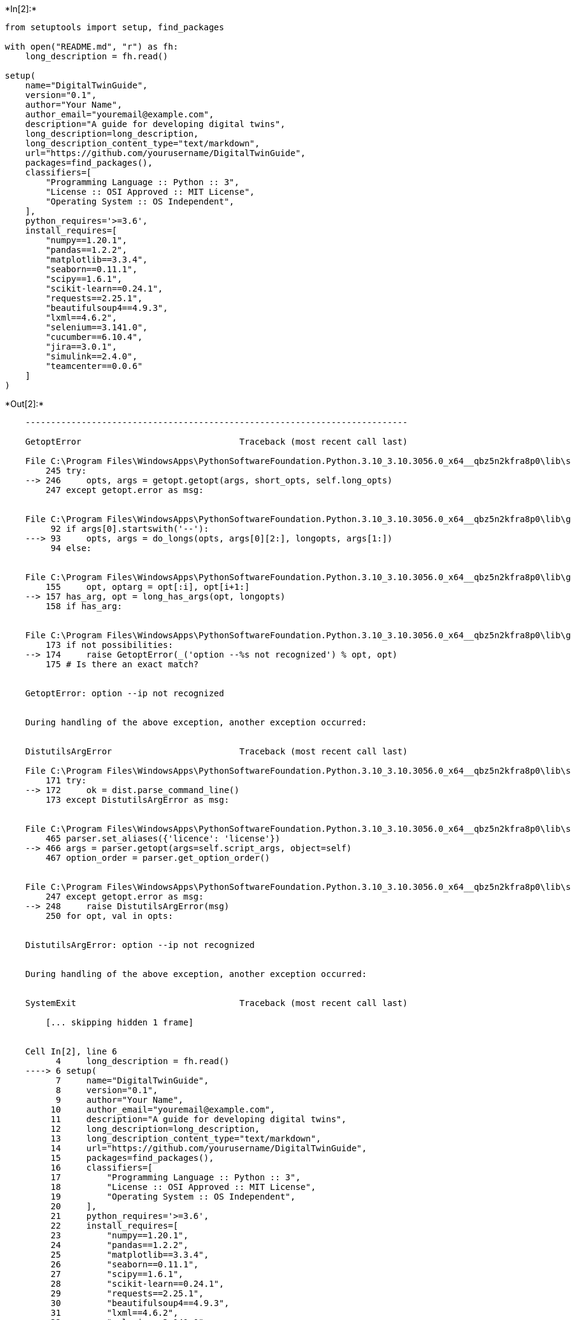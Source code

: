 +*In[2]:*+
[source, python]
----
from setuptools import setup, find_packages

with open("README.md", "r") as fh:
    long_description = fh.read()

setup(
    name="DigitalTwinGuide",
    version="0.1",
    author="Your Name",
    author_email="youremail@example.com",
    description="A guide for developing digital twins",
    long_description=long_description,
    long_description_content_type="text/markdown",
    url="https://github.com/yourusername/DigitalTwinGuide",
    packages=find_packages(),
    classifiers=[
        "Programming Language :: Python :: 3",
        "License :: OSI Approved :: MIT License",
        "Operating System :: OS Independent",
    ],
    python_requires='>=3.6',
    install_requires=[
        "numpy==1.20.1",
        "pandas==1.2.2",
        "matplotlib==3.3.4",
        "seaborn==0.11.1",
        "scipy==1.6.1",
        "scikit-learn==0.24.1",
        "requests==2.25.1",
        "beautifulsoup4==4.9.3",
        "lxml==4.6.2",
        "selenium==3.141.0",
        "cucumber==6.10.4",
        "jira==3.0.1",
        "simulink==2.4.0",
        "teamcenter==0.0.6"
    ]
)

----


+*Out[2]:*+
----

    ---------------------------------------------------------------------------

    GetoptError                               Traceback (most recent call last)

    File C:\Program Files\WindowsApps\PythonSoftwareFoundation.Python.3.10_3.10.3056.0_x64__qbz5n2kfra8p0\lib\site-packages\setuptools\_distutils\fancy_getopt.py:246, in FancyGetopt.getopt(self, args, object)
        245 try:
    --> 246     opts, args = getopt.getopt(args, short_opts, self.long_opts)
        247 except getopt.error as msg:
    

    File C:\Program Files\WindowsApps\PythonSoftwareFoundation.Python.3.10_3.10.3056.0_x64__qbz5n2kfra8p0\lib\getopt.py:93, in getopt(args, shortopts, longopts)
         92 if args[0].startswith('--'):
    ---> 93     opts, args = do_longs(opts, args[0][2:], longopts, args[1:])
         94 else:
    

    File C:\Program Files\WindowsApps\PythonSoftwareFoundation.Python.3.10_3.10.3056.0_x64__qbz5n2kfra8p0\lib\getopt.py:157, in do_longs(opts, opt, longopts, args)
        155     opt, optarg = opt[:i], opt[i+1:]
    --> 157 has_arg, opt = long_has_args(opt, longopts)
        158 if has_arg:
    

    File C:\Program Files\WindowsApps\PythonSoftwareFoundation.Python.3.10_3.10.3056.0_x64__qbz5n2kfra8p0\lib\getopt.py:174, in long_has_args(opt, longopts)
        173 if not possibilities:
    --> 174     raise GetoptError(_('option --%s not recognized') % opt, opt)
        175 # Is there an exact match?
    

    GetoptError: option --ip not recognized

    
    During handling of the above exception, another exception occurred:
    

    DistutilsArgError                         Traceback (most recent call last)

    File C:\Program Files\WindowsApps\PythonSoftwareFoundation.Python.3.10_3.10.3056.0_x64__qbz5n2kfra8p0\lib\site-packages\setuptools\_distutils\core.py:172, in setup(**attrs)
        171 try:
    --> 172     ok = dist.parse_command_line()
        173 except DistutilsArgError as msg:
    

    File C:\Program Files\WindowsApps\PythonSoftwareFoundation.Python.3.10_3.10.3056.0_x64__qbz5n2kfra8p0\lib\site-packages\setuptools\_distutils\dist.py:466, in Distribution.parse_command_line(self)
        465 parser.set_aliases({'licence': 'license'})
    --> 466 args = parser.getopt(args=self.script_args, object=self)
        467 option_order = parser.get_option_order()
    

    File C:\Program Files\WindowsApps\PythonSoftwareFoundation.Python.3.10_3.10.3056.0_x64__qbz5n2kfra8p0\lib\site-packages\setuptools\_distutils\fancy_getopt.py:248, in FancyGetopt.getopt(self, args, object)
        247 except getopt.error as msg:
    --> 248     raise DistutilsArgError(msg)
        250 for opt, val in opts:
    

    DistutilsArgError: option --ip not recognized

    
    During handling of the above exception, another exception occurred:
    

    SystemExit                                Traceback (most recent call last)

        [... skipping hidden 1 frame]
    

    Cell In[2], line 6
          4     long_description = fh.read()
    ----> 6 setup(
          7     name="DigitalTwinGuide",
          8     version="0.1",
          9     author="Your Name",
         10     author_email="youremail@example.com",
         11     description="A guide for developing digital twins",
         12     long_description=long_description,
         13     long_description_content_type="text/markdown",
         14     url="https://github.com/yourusername/DigitalTwinGuide",
         15     packages=find_packages(),
         16     classifiers=[
         17         "Programming Language :: Python :: 3",
         18         "License :: OSI Approved :: MIT License",
         19         "Operating System :: OS Independent",
         20     ],
         21     python_requires='>=3.6',
         22     install_requires=[
         23         "numpy==1.20.1",
         24         "pandas==1.2.2",
         25         "matplotlib==3.3.4",
         26         "seaborn==0.11.1",
         27         "scipy==1.6.1",
         28         "scikit-learn==0.24.1",
         29         "requests==2.25.1",
         30         "beautifulsoup4==4.9.3",
         31         "lxml==4.6.2",
         32         "selenium==3.141.0",
         33         "cucumber==6.10.4",
         34         "jira==3.0.1",
         35         "simulink==2.4.0",
         36         "teamcenter==0.0.6"
         37     ]
         38 )
    

    File C:\Program Files\WindowsApps\PythonSoftwareFoundation.Python.3.10_3.10.3056.0_x64__qbz5n2kfra8p0\lib\site-packages\setuptools\__init__.py:87, in setup(**attrs)
         86 _install_setup_requires(attrs)
    ---> 87 return distutils.core.setup(**attrs)
    

    File C:\Program Files\WindowsApps\PythonSoftwareFoundation.Python.3.10_3.10.3056.0_x64__qbz5n2kfra8p0\lib\site-packages\setuptools\_distutils\core.py:174, in setup(**attrs)
        173 except DistutilsArgError as msg:
    --> 174     raise SystemExit(gen_usage(dist.script_name) + "\nerror: %s" % msg)
        176 if DEBUG:
    

    SystemExit: usage: ipykernel_launcher.py [global_opts] cmd1 [cmd1_opts] [cmd2 [cmd2_opts] ...]
       or: ipykernel_launcher.py --help [cmd1 cmd2 ...]
       or: ipykernel_launcher.py --help-commands
       or: ipykernel_launcher.py cmd --help
    
    error: option --ip not recognized

    
    During handling of the above exception, another exception occurred:
    

    AttributeError                            Traceback (most recent call last)

        [... skipping hidden 1 frame]
    

    File ~\AppData\Local\Packages\PythonSoftwareFoundation.Python.3.10_qbz5n2kfra8p0\LocalCache\local-packages\Python310\site-packages\IPython\core\interactiveshell.py:2092, in InteractiveShell.showtraceback(self, exc_tuple, filename, tb_offset, exception_only, running_compiled_code)
       2089 if exception_only:
       2090     stb = ['An exception has occurred, use %tb to see '
       2091            'the full traceback.\n']
    -> 2092     stb.extend(self.InteractiveTB.get_exception_only(etype,
       2093                                                      value))
       2094 else:
       2095     try:
       2096         # Exception classes can customise their traceback - we
       2097         # use this in IPython.parallel for exceptions occurring
       2098         # in the engines. This should return a list of strings.
    

    File ~\AppData\Local\Packages\PythonSoftwareFoundation.Python.3.10_qbz5n2kfra8p0\LocalCache\local-packages\Python310\site-packages\IPython\core\ultratb.py:644, in ListTB.get_exception_only(self, etype, value)
        636 def get_exception_only(self, etype, value):
        637     """Only print the exception type and message, without a traceback.
        638 
        639     Parameters
       (...)
        642     value : exception value
        643     """
    --> 644     return ListTB.structured_traceback(self, etype, value)
    

    File ~\AppData\Local\Packages\PythonSoftwareFoundation.Python.3.10_qbz5n2kfra8p0\LocalCache\local-packages\Python310\site-packages\IPython\core\ultratb.py:511, in ListTB.structured_traceback(self, etype, evalue, etb, tb_offset, context)
        508     chained_exc_ids.add(id(exception[1]))
        509     chained_exceptions_tb_offset = 0
        510     out_list = (
    --> 511         self.structured_traceback(
        512             etype, evalue, (etb, chained_exc_ids),
        513             chained_exceptions_tb_offset, context)
        514         + chained_exception_message
        515         + out_list)
        517 return out_list
    

    File ~\AppData\Local\Packages\PythonSoftwareFoundation.Python.3.10_qbz5n2kfra8p0\LocalCache\local-packages\Python310\site-packages\IPython\core\ultratb.py:1310, in AutoFormattedTB.structured_traceback(self, etype, value, tb, tb_offset, number_of_lines_of_context)
       1308 else:
       1309     self.tb = tb
    -> 1310 return FormattedTB.structured_traceback(
       1311     self, etype, value, tb, tb_offset, number_of_lines_of_context)
    

    File ~\AppData\Local\Packages\PythonSoftwareFoundation.Python.3.10_qbz5n2kfra8p0\LocalCache\local-packages\Python310\site-packages\IPython\core\ultratb.py:1199, in FormattedTB.structured_traceback(self, etype, value, tb, tb_offset, number_of_lines_of_context)
       1196 mode = self.mode
       1197 if mode in self.verbose_modes:
       1198     # Verbose modes need a full traceback
    -> 1199     return VerboseTB.structured_traceback(
       1200         self, etype, value, tb, tb_offset, number_of_lines_of_context
       1201     )
       1202 elif mode == 'Minimal':
       1203     return ListTB.get_exception_only(self, etype, value)
    

    File ~\AppData\Local\Packages\PythonSoftwareFoundation.Python.3.10_qbz5n2kfra8p0\LocalCache\local-packages\Python310\site-packages\IPython\core\ultratb.py:1052, in VerboseTB.structured_traceback(self, etype, evalue, etb, tb_offset, number_of_lines_of_context)
       1043 def structured_traceback(
       1044     self,
       1045     etype: type,
       (...)
       1049     number_of_lines_of_context: int = 5,
       1050 ):
       1051     """Return a nice text document describing the traceback."""
    -> 1052     formatted_exception = self.format_exception_as_a_whole(etype, evalue, etb, number_of_lines_of_context,
       1053                                                            tb_offset)
       1055     colors = self.Colors  # just a shorthand + quicker name lookup
       1056     colorsnormal = colors.Normal  # used a lot
    

    File ~\AppData\Local\Packages\PythonSoftwareFoundation.Python.3.10_qbz5n2kfra8p0\LocalCache\local-packages\Python310\site-packages\IPython\core\ultratb.py:953, in VerboseTB.format_exception_as_a_whole(self, etype, evalue, etb, number_of_lines_of_context, tb_offset)
        950 assert isinstance(tb_offset, int)
        951 head = self.prepare_header(etype, self.long_header)
        952 records = (
    --> 953     self.get_records(etb, number_of_lines_of_context, tb_offset) if etb else []
        954 )
        956 frames = []
        957 skipped = 0
    

    File ~\AppData\Local\Packages\PythonSoftwareFoundation.Python.3.10_qbz5n2kfra8p0\LocalCache\local-packages\Python310\site-packages\IPython\core\ultratb.py:1021, in VerboseTB.get_records(self, etb, number_of_lines_of_context, tb_offset)
       1019 while cf is not None:
       1020     try:
    -> 1021         source_file = inspect.getsourcefile(etb.tb_frame)
       1022         lines, first = inspect.getsourcelines(etb.tb_frame)
       1023     except OSError:
    

    AttributeError: 'tuple' object has no attribute 'tb_frame'

----




+*In[ ]:*+
[source, python]
----
import os
import yaml


def create_file_structure(file_structure, root_dir):
    """
    Creates the file and folder structure based on the YAML file.
    """
    for item in file_structure:
        for folder, contents in item.items():
            folder_path = os.path.join(root_dir, folder)
            os.makedirs(folder_path, exist_ok=True)

            if isinstance(contents, dict):
                create_file_structure([contents], folder_path)
            else:
                for file in contents:
                    if isinstance(file, str):
                        file_path = os.path.join(folder_path, file)
                        open(file_path, 'w').close()
                    else:
                        create_file_structure([file], folder_path)


if __name__ == '__main__':
    with open('digital_twin_guide.yaml') as f:
        file_structure = yaml.load(f, Loader=yaml.FullLoader)

    create_file_structure(file_structure, os.getcwd())

----
















+*In[ ]:*+
[source, python]
----
# example_design_thread.py

import sys
sys.path.append('../src/design_thread')

from nx import NetworkDesign
from plm import PLMIntegration
from cam import CAMAutomation

def main():
    # Initialize objects for each module
    network_design = NetworkDesign()
    plm_integration = PLMIntegration()
    cam_automation = CAMAutomation()

    # Step 1: Network design using NetworkX
    print("Starting network design...")
    network_design.load_data("input_data.csv")
    network_design.create_network()
    network_design.calculate_metrics()
    network_design.visualize_network("network_design_output.png")
    print("Network design completed and saved as network_design_output.png")

    # Step 2: Integrate with Product Lifecycle Management (PLM) system
    print("Starting PLM integration...")
    plm_integration.connect_to_plm("plm_credentials.json")
    plm_integration.import_design_data("input_data.csv")
    plm_integration.sync_network_design(network_design)
    plm_integration.update_plm()
    print("PLM integration completed")

    # Step 3: Generate and export CAM data
    print("Starting CAM automation...")
    cam_automation.connect_to_cam("cam_credentials.json")
    cam_automation.import_design_data("input_data.csv")
    cam_automation.generate_toolpaths(network_design)
    cam_automation.export_gcode("gcode_output.nc")
    print("CAM automation completed and G-code saved as gcode_output.nc")

if __name__ == "__main__":
    main()

----




+*In[ ]:*+
[source, python]
----
# examples_ecp_thread.py

import sys
sys.path.append('../src/ecp_thread')

from ecp import ECPManagement
from bom import BOMManagement
from jira import JiraIntegration
from teamcenter import TeamcenterIntegration
from sap import SAPIntegration

def main():
    # Initialize objects for each module
    ecp_management = ECPManagement()
    bom_management = BOMManagement()
    jira_integration = JiraIntegration()
    teamcenter_integration = TeamcenterIntegration()
    sap_integration = SAPIntegration()

    # Step 1: ECP Management
    print("Starting ECP management...")
    ecp_management.load_data("input_data.csv")
    ecp_management.create_ecp()
    ecp_management.review_ecp()
    ecp_management.approve_ecp()
    print("ECP management completed")

    # Step 2: BOM Management
    print("Starting BOM management...")
    bom_management.load_data("input_data.csv")
    bom_management.create_bom()
    bom_management.update_bom(ecp_management)
    bom_management.export_bom("bom_output.csv")
    print("BOM management completed and BOM saved as bom_output.csv")

    # Step 3: Jira Integration
    print("Starting Jira integration...")
    jira_integration.connect_to_jira("jira_credentials.json")
    jira_integration.create_issue(ecp_management)
    jira_integration.assign_issue()
    jira_integration.update_issue_status("In Progress")
    print("Jira integration completed")

    # Step 4: Teamcenter Integration
    print("Starting Teamcenter integration...")
    teamcenter_integration.connect_to_teamcenter("teamcenter_credentials.json")
    teamcenter_integration.import_data("input_data.csv")
    teamcenter_integration.sync_ecp_data(ecp_management)
    teamcenter_integration.update_teamcenter()
    print("Teamcenter integration completed")

    # Step 5: SAP Integration
    print("Starting SAP integration...")
    sap_integration.connect_to_sap("sap_credentials.json")
    sap_integration.import_data("input_data.csv")
    sap_integration.sync_bom_data(bom_management)
    sap_integration.update_sap()
    print("SAP integration completed")

if __name__ == "__main__":
    main()

----




+*In[ ]:*+
[source, python]
----
# example_field_maintenance_support_thread.py

import sys
sys.path.append('../src/field_maintenance_support_thread')

from maintenance import MaintenanceManagement
from support import SupportTicketManagement
from jira import JiraIntegration
from teamcenter import TeamcenterIntegration

def main():
    # Initialize objects for each module
    maintenance_management = MaintenanceManagement()
    support_ticket_management = SupportTicketManagement()
    jira_integration = JiraIntegration()
    teamcenter_integration = TeamcenterIntegration()

    # Step 1: Maintenance Management
    print("Starting maintenance management...")
    maintenance_management.load_data("input_data.csv")
    maintenance_management.schedule_maintenance()
    maintenance_management.perform_maintenance()
    maintenance_management.update_maintenance_records()
    print("Maintenance management completed")

    # Step 2: Support Ticket Management
    print("Starting support ticket management...")
    support_ticket_management.load_data("input_data.csv")
    support_ticket_management.create_support_ticket()
    support_ticket_management.assign_ticket()
    support_ticket_management.resolve_ticket()
    print("Support ticket management completed")

    # Step 3: Jira Integration
    print("Starting Jira integration...")
    jira_integration.connect_to_jira("jira_credentials.json")
    jira_integration.create_issue(support_ticket_management)
    jira_integration.assign_issue()
    jira_integration.update_issue_status("In Progress")
    print("Jira integration completed")

    # Step 4: Teamcenter Integration
    print("Starting Teamcenter integration...")
    teamcenter_integration.connect_to_teamcenter("teamcenter_credentials.json")
    teamcenter_integration.import_data("input_data.csv")
    teamcenter_integration.sync_maintenance_data(maintenance_management)
    teamcenter_integration.update_teamcenter()
    print("Teamcenter integration completed")

if __name__ == "__main__":
    main()

----




+*In[ ]:*+
[source, python]
----
# example_logistics_thread.py

import sys
sys.path.append('../src/logistics_thread')

from shipment import ShipmentManagement
from delivery import DeliveryManagement
from jira import JiraIntegration
from teamcenter import TeamcenterIntegration
from sap import SAPIntegration

def main():
    # Initialize objects for each module
    shipment_management = ShipmentManagement()
    delivery_management = DeliveryManagement()
    jira_integration = JiraIntegration()
    teamcenter_integration = TeamcenterIntegration()
    sap_integration = SAPIntegration()

    # Step 1: Shipment Management
    print("Starting shipment management...")
    shipment_management.load_data("input_data.csv")
    shipment_management.schedule_shipment()
    shipment_management.update_shipment_status("In Transit")
    print("Shipment management completed")

    # Step 2: Delivery Management
    print("Starting delivery management...")
    delivery_management.load_data("input_data.csv")
    delivery_management.schedule_delivery()
    delivery_management.update_delivery_status("Delivered")
    print("Delivery management completed")

    # Step 3: Jira Integration
    print("Starting Jira integration...")
    jira_integration.connect_to_jira("jira_credentials.json")
    jira_integration.create_issue(shipment_management)
    jira_integration.assign_issue()
    jira_integration.update_issue_status("In Progress")
    print("Jira integration completed")

    # Step 4: Teamcenter Integration
    print("Starting Teamcenter integration...")
    teamcenter_integration.connect_to_teamcenter("teamcenter_credentials.json")
    teamcenter_integration.import_data("input_data.csv")
    teamcenter_integration.sync_shipment_data(shipment_management)
    teamcenter_integration.update_teamcenter()
    print("Teamcenter integration completed")

    # Step 5: SAP Integration
    print("Starting SAP integration...")
    sap_integration.connect_to_sap("sap_credentials.json")
    sap_integration.import_data("input_data.csv")
    sap_integration.sync_delivery_data(delivery_management)
    sap_integration.update_sap()
    print("SAP integration completed")

if __name__ == "__main__":
    main()

----




+*In[ ]:*+
[source, python]
----
# example_manufacturing_thread.py

import sys
sys.path.append('../src/manufacturing_thread')

from manufacturing import ManufacturingProcess
from teamcenter import TeamcenterIntegration
from cam import CAMIntegration
from gcode import GCodeGenerator

def main():
    # Initialize objects for each module
    manufacturing_process = ManufacturingProcess()
    teamcenter_integration = TeamcenterIntegration()
    cam_integration = CAMIntegration()
    gcode_generator = GCodeGenerator()

    # Step 1: Manufacturing Process
    print("Starting manufacturing process...")
    manufacturing_process.load_data("input_data.csv")
    manufacturing_process.prepare_manufacturing_plan()
    manufacturing_process.execute_manufacturing()
    manufacturing_process.update_manufacturing_records()
    print("Manufacturing process completed")

    # Step 2: Teamcenter Integration
    print("Starting Teamcenter integration...")
    teamcenter_integration.connect_to_teamcenter("teamcenter_credentials.json")
    teamcenter_integration.import_data("input_data.csv")
    teamcenter_integration.sync_manufacturing_data(manufacturing_process)
    teamcenter_integration.update_teamcenter()
    print("Teamcenter integration completed")

    # Step 3: CAM Integration
    print("Starting CAM integration...")
    cam_integration.load_model("3d_model.stl")
    cam_integration.perform_toolpath_generation()
    cam_integration.export_toolpath("toolpath_data.txt")
    print("CAM integration completed")

    # Step 4: G-Code Generation
    print("Starting G-Code generation...")
    gcode_generator.import_toolpath("toolpath_data.txt")
    gcode_generator.generate_gcode()
    gcode_generator.export_gcode("output.gcode")
    print("G-Code generation completed")

if __name__ == "__main__":
    main()

----




+*In[ ]:*+
[source, python]
----
# example_materials_management_thread.py

import sys
sys.path.append('../src/materials_management_thread')

from bom import BillOfMaterials
from inventory import InventoryManagement
from jira import JiraIntegration
from teamcenter import TeamcenterIntegration
from sap import SAPIntegration

def main():
    # Initialize objects for each module
    bill_of_materials = BillOfMaterials()
    inventory_management = InventoryManagement()
    jira_integration = JiraIntegration()
    teamcenter_integration = TeamcenterIntegration()
    sap_integration = SAPIntegration()

    # Step 1: Bill of Materials
    print("Starting Bill of Materials process...")
    bill_of_materials.load_data("bom_data.csv")
    bill_of_materials.calculate_material_requirements()
    bill_of_materials.update_bom_records()
    print("Bill of Materials process completed")

    # Step 2: Inventory Management
    print("Starting Inventory Management process...")
    inventory_management.load_data("inventory_data.csv")
    inventory_management.update_inventory(bill_of_materials)
    inventory_management.check_availability()
    inventory_management.generate_purchase_orders()
    print("Inventory Management process completed")

    # Step 3: Jira Integration
    print("Starting Jira integration...")
    jira_integration.connect_to_jira("jira_credentials.json")
    jira_integration.create_materials_management_tasks()
    jira_integration.sync_tasks_with_inventory(inventory_management)
    print("Jira integration completed")

    # Step 4: Teamcenter Integration
    print("Starting Teamcenter integration...")
    teamcenter_integration.connect_to_teamcenter("teamcenter_credentials.json")
    teamcenter_integration.import_bom_data("bom_data.csv")
    teamcenter_integration.sync_bom_data(bill_of_materials)
    teamcenter_integration.update_teamcenter()
    print("Teamcenter integration completed")

    # Step 5: SAP Integration
    print("Starting SAP integration...")
    sap_integration.connect_to_sap("sap_credentials.json")
    sap_integration.import_purchase_orders(inventory_management.purchase_orders)
    sap_integration.sync_purchase_orders()
    sap_integration.update_sap()
    print("SAP integration completed")

if __name__ == "__main__":
    main()

----




+*In[ ]:*+
[source, python]
----
# example_production_thread.py

import sys
sys.path.append('../src/production_thread')

from production import ProductionProcess
from teamcenter import TeamcenterIntegration
from cam import CAMIntegration
from gcode import GCodeGenerator

def main():
    # Initialize objects for each module
    production_process = ProductionProcess()
    teamcenter_integration = TeamcenterIntegration()
    cam_integration = CAMIntegration()
    gcode_generator = GCodeGenerator()

    # Step 1: Production Process
    print("Starting production process...")
    production_process.load_data("input_data.csv")
    production_process.prepare_production_plan()
    production_process.execute_production()
    production_process.update_production_records()
    print("Production process completed")

    # Step 2: Teamcenter Integration
    print("Starting Teamcenter integration...")
    teamcenter_integration.connect_to_teamcenter("teamcenter_credentials.json")
    teamcenter_integration.import_data("input_data.csv")
    teamcenter_integration.sync_production_data(production_process)
    teamcenter_integration.update_teamcenter()
    print("Teamcenter integration completed")

    # Step 3: CAM Integration
    print("Starting CAM integration...")
    cam_integration.load_model("3d_model.stl")
    cam_integration.perform_toolpath_generation()
    cam_integration.export_toolpath("toolpath_data.txt")
    print("CAM integration completed")

    # Step 4: G-Code Generation
    print("Starting G-Code generation...")
    gcode_generator.import_toolpath("toolpath_data.txt")
    gcode_generator.generate_gcode()
    gcode_generator.export_gcode("output.gcode")
    print("G-Code generation completed")

if __name__ == "__main__":
    main()

----




+*In[ ]:*+
[source, python]
----
# example_test_thread.py

import sys
sys.path.append('../src/test_thread')

from test import TestManager
from selenium import SeleniumIntegration
from cucumber import CucumberIntegration
from jira import JiraIntegration
from python import PythonTestIntegration
from java import JavaTestIntegration

def main():
    # Initialize objects for each module
    test_manager = TestManager()
    selenium_integration = SeleniumIntegration()
    cucumber_integration = CucumberIntegration()
    jira_integration = JiraIntegration()
    python_test_integration = PythonTestIntegration()
    java_test_integration = JavaTestIntegration()

    # Step 1: Test Management
    print("Starting test management...")
    test_manager.load_test_data("test_data.csv")
    test_manager.process_test_data()
    test_manager.validate_test_data()
    test_manager.export_test_data("processed_test_data.csv")
    print("Test management completed")

    # Step 2: Selenium Integration
    print("Starting Selenium integration...")
    selenium_integration.run_tests(test_manager.get_test_cases())
    selenium_integration.export_test_results("selenium_test_results.csv")
    print("Selenium integration completed")

    # Step 3: Cucumber Integration
    print("Starting Cucumber integration...")
    cucumber_integration.run_tests(test_manager.get_test_cases())
    cucumber_integration.export_test_results("cucumber_test_results.csv")
    print("Cucumber integration completed")

    # Step 4: JIRA Integration
    print("Starting JIRA integration...")
    jira_integration.connect_to_jira("jira_credentials.json")
    jira_integration.sync_test_results(test_manager)
    jira_integration.update_issues()
    print("JIRA integration completed")

    # Step 5: Python Test Integration
    print("Starting Python test integration...")
    python_test_integration.run_tests(test_manager.get_test_cases())
    python_test_integration.export_test_results("python_test_results.csv")
    print("Python test integration completed")

    # Step 6: Java Test Integration
    print("Starting Java test integration...")
    java_test_integration.run_tests(test_manager.get_test_cases())
    java_test_integration.export_test_results("java_test_results.csv")
    print("Java test integration completed")

if __name__ == "__main__":
    main()

----




+*In[ ]:*+
[source, python]
----
# example_requirements_thread.py

import sys
sys.path.append('../src/requirements_thread')

from doors import DoorsIntegration
from cameo import CameoIntegration
from sysml import SysMLModel

def main():
    # Initialize objects for each module
    doors_integration = DoorsIntegration()
    cameo_integration = CameoIntegration()
    sysml_model = SysMLModel()

    # Step 1: DOORS Integration
    print("Starting DOORS integration...")
    doors_integration.connect_to_doors("doors_credentials.json")
    doors_integration.load_requirements("requirements_data.csv")
    doors_integration.sync_requirements()
    print("DOORS integration completed")

    # Step 2: Cameo Integration
    print("Starting Cameo integration...")
    cameo_integration.connect_to_cameo("cameo_credentials.json")
    cameo_integration.load_model("sysml_model.mdzip")
    cameo_integration.sync_requirements(doors_integration)
    cameo_integration.update_cameo_model()
    print("Cameo integration completed")

    # Step 3: SysML Model
    print("Starting SysML model processing...")
    sysml_model.load_model("sysml_model.mdzip")
    sysml_model.process_model()
    sysml_model.export_diagrams("diagram_folder")
    sysml_model.validate_model()
    print("SysML model processing completed")

if __name__ == "__main__":
    main()

----




+*In[ ]:*+
[source, python]
----
# example_software_integration_thread.py

import sys
sys.path.append('../src/software_integration_thread')

from code import CodeManager
from test import TestManager
from simulink import SimulinkIntegration
from jira import JiraIntegration
from teamcenter import TeamcenterIntegration
from c import CIntegration
from python import PythonIntegration
from matlab import MatlabIntegration

def main():
    # Initialize objects for each module
    code_manager = CodeManager()
    test_manager = TestManager()
    simulink_integration = SimulinkIntegration()
    jira_integration = JiraIntegration()
    teamcenter_integration = TeamcenterIntegration()
    c_integration = CIntegration()
    python_integration = PythonIntegration()
    matlab_integration = MatlabIntegration()

    # Step 1: Code Management
    print("Starting code management...")
    code_manager.load_repository("repository_url")
    code_manager.perform_code_review()
    code_manager.update_repository()
    print("Code management completed")

    # Step 2: Test Management
    print("Starting test management...")
    test_manager.load_test_suite("test_suite_data.csv")
    test_manager.execute_tests()
    test_manager.generate_test_report("test_report.pdf")
    print("Test management completed")

    # Step 3: Simulink Integration
    print("Starting Simulink integration...")
    simulink_integration.load_simulink_model("simulink_model.slx")
    simulink_integration.run_simulations()
    simulink_integration.export_results("simulation_results.csv")
    print("Simulink integration completed")

    # Step 4: JIRA Integration
    print("Starting JIRA integration...")
    jira_integration.connect_to_jira("jira_credentials.json")
    jira_integration.sync_issues()
    jira_integration.update_issues()
    print("JIRA integration completed")

    # Step 5: Teamcenter Integration
    print("Starting Teamcenter integration...")
    teamcenter_integration.connect_to_teamcenter("teamcenter_credentials.json")
    teamcenter_integration.sync_software_data(code_manager, test_manager)
    teamcenter_integration.update_teamcenter()
    print("Teamcenter integration completed")

    # Step 6: C Integration
    print("Starting C integration...")
    c_integration.load_c_project("c_project_directory")
    c_integration.compile_and_build()
    c_integration.perform_static_analysis()
    print("C integration completed")

    # Step 7: Python Integration
    print("Starting Python integration...")
    python_integration.load_python_project("python_project_directory")
    python_integration.install_dependencies()
    python_integration.perform_static_analysis()
    print("Python integration completed")

    # Step 8: Matlab Integration
    print("Starting Matlab integration...")
    matlab_integration.load_matlab_project("matlab_project_directory")
    matlab_integration.execute_scripts()
    matlab_integration.perform_static_analysis()
    print("Matlab integration completed")

if __name__ == "__main__":
    main()

----




+*In[ ]:*+
[source, python]
----
# example_technical_data_packaging_thread.py

import sys
sys.path.append('../src/technical_data_packaging_thread')

from technical_data import TechnicalDataManager
from packaging import PackageManager
from jira import JiraIntegration
from teamcenter import TeamcenterIntegration

def main():
    # Initialize objects for each module
    technical_data_manager = TechnicalDataManager()
    package_manager = PackageManager()
    jira_integration = JiraIntegration()
    teamcenter_integration = TeamcenterIntegration()

    # Step 1: Technical Data Management
    print("Starting technical data management...")
    technical_data_manager.load_data("technical_data.csv")
    technical_data_manager.process_data()
    technical_data_manager.validate_data()
    technical_data_manager.export_data("processed_data.csv")
    print("Technical data management completed")

    # Step 2: Packaging
    print("Starting packaging...")
    package_manager.load_packaging_data("packaging_data.csv")
    package_manager.process_packaging_data()
    package_manager.export_packaging_data("processed_packaging_data.csv")
    print("Packaging completed")

    # Step 3: JIRA Integration
    print("Starting JIRA integration...")
    jira_integration.connect_to_jira("jira_credentials.json")
    jira_integration.sync_issues()
    jira_integration.update_issues()
    print("JIRA integration completed")

    # Step 4: Teamcenter Integration
    print("Starting Teamcenter integration...")
    teamcenter_integration.connect_to_teamcenter("teamcenter_credentials.json")
    teamcenter_integration.sync_technical_data(technical_data_manager, package_manager)
    teamcenter_integration.update_teamcenter()
    print("Teamcenter integration completed")

if __name__ == "__main__":
    main()

----




+*In[ ]:*+
[source, python]
----
# example_training_thread.py

import sys
sys.path.append('../src/training_thread')

from training import TrainingManager
from powerpoint import PowerPointIntegration
from jira import JiraIntegration

def main():
    # Initialize objects for each module
    training_manager = TrainingManager()
    powerpoint_integration = PowerPointIntegration()
    jira_integration = JiraIntegration()

    # Step 1: Training Management
    print("Starting training management...")
    training_manager.load_training_data("training_data.csv")
    training_manager.process_training_data()
    training_manager.validate_training_data()
    training_manager.export_training_data("processed_training_data.csv")
    print("Training management completed")

    # Step 2: PowerPoint Integration
    print("Starting PowerPoint integration...")
    powerpoint_integration.create_presentation(training_manager.get_training_modules())
    powerpoint_integration.save_presentation("training_presentation.pptx")
    print("PowerPoint integration completed")

    # Step 3: JIRA Integration
    print("Starting JIRA integration...")
    jira_integration.connect_to_jira("jira_credentials.json")
    jira_integration.sync_training_tasks(training_manager)
    jira_integration.update_issues()
    print("JIRA integration completed")

if __name__ == "__main__":
    main()

----




+*In[ ]:*+
[source, python]
----
from framework_facade import FrameworkFacade
from configuration import Configuration
from framework_controller import FrameworkController
from logger import Logger
from command import Invoker, ConcreteCommandA, ConcreteCommandB
from singleton import SingletonMeta


class Main(metaclass=SingletonMeta):
    def __init__(self):
        self._config = Configuration.load_configuration("config.json")
        self._logger = Logger(self._config.logging_level)
        self._framework_controller = FrameworkController(self._config)
        self._facade = FrameworkFacade(self._framework_controller, self._logger)

        self._invoker = Invoker()
        self._register_commands()

    def _register_commands(self):
        command_a = ConcreteCommandA()
        command_b = ConcreteCommandB()

        self._invoker.register_command("A", command_a)
        self._invoker.register_command("B", command_b)

    def run(self):
        self._facade.initialize_framework()

        print(self._invoker.execute_command("A"))
        print(self._invoker.execute_command("B"))

        self._facade.terminate_framework()


if __name__ == "__main__":
    main = Main()
    main.run()

----




+*In[ ]:*+
[source, python]
----
#   
----




+*In[ ]:*+
[source, python]
----
from abc import ABC, abstractmethod


class Command(ABC):
    """
    The Command interface declares a method for executing a command.
    """

    @abstractmethod
    def execute(self) -> None:
        pass


class ConcreteCommandA(Command):
    """
    Concrete Commands implement various kinds of requests.
    """

    def execute(self) -> None:
        print("ConcreteCommandA: Handling request")


class ConcreteCommandB(Command):
    """
    Concrete Commands implement various kinds of requests.
    """

    def execute(self) -> None:
        print("ConcreteCommandB: Handling request")


class Invoker:
    """
    The Invoker is responsible for initializing and executing commands.
    """

    def __init__(self) -> None:
        self._commands = []

    def add_command(self, command: Command) -> None:
        self._commands.append(command)

    def execute_commands(self) -> None:
        for command in self._commands:
            command.execute()


if __name__ == "__main__":
    # Client code
    invoker = Invoker()
    command_a = ConcreteCommandA()
    command_b = ConcreteCommandB()

    invoker.add_command(command_a)
    invoker.add_command(command_b)

    invoker.execute

----




+*In[ ]:*+
[source, python]
----
import os
import json


class Configuration:
    def __init__(self, config_file="config.json"):
        self.config_file = config_file
        self.config_data = self.load_config()

    def load_config(self):
        if os.path.exists(self.config_file):
            with open(self.config_file, "r") as file:
                config_data = json.load(file)
            return config_data
        else:
            raise FileNotFoundError(f"Configuration file '{self.config_file}' not found.")

    def get_value(self, key, default=None):
        return self.config_data.get(key, default)

    def set_value(self, key, value):
        self.config_data[key] = value
        self.save_config()

    def save_config(self):
        with open(self.config_file, "w") as file:
            json.dump(self.config_data, file, indent=4, sort_keys=True)

----




+*In[ ]:*+
[source, python]
----
from configuration import Configuration
from framework_facade import FrameworkFacade

class FrameworkController:
    def __init__(self, config_file="config.json"):
        self.config = Configuration(config_file)
        self.facade = FrameworkFacade(self.config)

    def execute_threads(self, thread_ids):
        for thread_id in thread_ids:
            self.facade.execute_thread(thread_id)

    def update_configuration(self, key, value):
        self.config.set_value(key, value)
        self.config.save_config()

    def get_configuration_value(self, key, default=None):
        return self.config.get_value(key, default)

if __name__ == "__main__":
    controller = FrameworkController()

    # Example: Execute threads with IDs 1 and 2
    thread_ids = [1, 2]
    controller.execute_threads(thread_ids)

    # Example: Update configuration value
    controller.update_configuration("new_key", "new_value")

    # Example: Get configuration value
    print(controller.get_configuration_value("new_key"))

----




+*In[ ]:*+
[source, python]
----
class FrameworkFacade:
    def __init__(self):
        self.thread_factory = ThreadFactory()
        self.framework_controller = FrameworkController()

    def execute_thread(self, thread_name, *args, **kwargs):
        # Create the thread object using the ThreadFactory
        thread = self.thread_factory.create_thread(thread_name)

        if thread:
            # Execute the thread using the FrameworkController
            result = self.framework_controller.execute_thread(thread, *args, **kwargs)
            return result
        else:
            raise ValueError(f"Invalid thread name: {thread_name}")

    def get_thread_status(self, thread_name):
        return self.framework_controller.get_thread_status(thread_name)

    def stop_thread(self, thread_name):
        self.framework_controller.stop_thread(thread_name)

----




+*In[ ]:*+
[source, python]
----
import logging
import os
from datetime import datetime

class Logger:
    def __init__(self, log_dir="logs", log_level=logging.INFO):
        self.log_dir = log_dir
        self.log_level = log_level
        self._initialize_logger()

    def _initialize_logger(self):
        if not os.path.exists(self.log_dir):
            os.makedirs(self.log_dir)

        log_file = f"{datetime.now().strftime('%Y-%m-%d_%H-%M-%S')}.log"
        log_path = os.path.join(self.log_dir, log_file)

        logging.basicConfig(
            filename=log_path,
            level=self.log_level,
            format="%(asctime)s [%(levelname)s]: %(message)s",
            datefmt="%Y-%m-%d %H:%M:%S",
        )

    def info(self, message):
        logging.info(message)

    def warning(self, message):
        logging.warning(message)

    def error(self, message):
        logging.error(message)

    def critical(self, message):
        logging.critical(message)

if __name__ == "__main__":
    logger = Logger()

    # Example: Logging messages
    logger.info("This is an info message.")
    logger.warning("This is a warning message.")
    logger.error("This is an error message.")
    logger.critical("This is a critical message.")

----




+*In[ ]:*+
[source, python]
----
class Singleton:
    """
    Singleton class implementing the Singleton design pattern.
    """

    _instance = None

    def __new__(cls):
        if cls._instance is None:
            cls._instance = super().__new__(cls)
        return cls._instance

    def __init__(self):
        self.value = None

    def set_value(self, value):
        self.value = value

    def get_value(self):
        return self.value


if __name__ == "__main__":
    # Client code
    singleton_1 = Singleton()
    singleton_1.set_value("Hello, Singleton!")

    singleton_2 = Singleton()
    print(singleton_2.get_value())  # Output: "Hello, Singleton!"

    # Check if both instances are the same
    print(singleton_1 is singleton_2)  # Output: True

----




+*In[ ]:*+
[source, python]
----
#thread factory class for digitial twin guide book framework

class ThreadFactory:
    def __init__(self):
        self.thread_map = {
            "training": TrainingThread,
            "field_maintenance_support": FieldMaintenanceSupportThread,
            "manufacturing": ManufacturingThread,
            "quality": QualityThread
        }

    def create_thread(self, thread_name):
        if thread_name in self.thread_map:
            return self.thread_map[thread_name]()
        else:
            return None

#framework controller class for digitial twin guide book framework

class FrameworkController:
    def __init__(self, config_file="config.json"):
        self.config = Configuration(config_file)
        self.facade = FrameworkFacade(self.config)

    def execute_threads(self, thread_ids):
        for thread_id in thread_ids:
            self.facade.execute_thread(thread_id)

    def update_configuration(self, key, value):
        self.config.set_value(key, value)
        self.config.save_config()

    def get_configuration_value(self, key, default=None):
        return self.config.get_value(key, default)
    
#framework facade class for digitial twin guide book framework

class FrameworkFacade:
    def __init__(self):
        self.thread_factory = ThreadFactory()
        self.framework_controller = FrameworkController()

    def execute_thread(self, thread_name, *args, **kwargs):
        # Create the thread object using the ThreadFactory
        thread = self.thread_factory.create_thread(thread_name)

        if thread:
            # Execute the thread using the FrameworkController
            result = self.framework_controller.execute_thread(thread, *args, **kwargs)
            return result
        else:
            raise ValueError(f"Invalid thread name: {thread_name}")

    def get_thread_status(self, thread_name):
        return self.framework_controller.get_thread_status(thread_name)

    def stop_thread(self, thread_name):
        self.framework_controller.stop_thread(thread_name)

#main for digitial twin guide book framework

----




+*In[ ]:*+
[source, python]
----
from design_thread import nx
from design_thread import cam

# Define the design parameters
dimensions = (10, 20, 30)
material = "steel"

# Create the 3D model
model = nx.create_model(dimensions, material)

# Generate machine instructions
instructions = cam.generate_instructions(model, "toolpath.txt")

# Save the instructions to a file
cam.save_instructions(instructions, "instructions.txt")

----




+*In[ ]:*+
[source, python]
----
from design_thread import nx

# Define the design parameters
dimensions = (10, 20, 30)
material = "steel"

# Create the 3D model
model = nx.create_model(dimensions, material)

# Save the model to a file
nx.save_model(model, "part.prt")

----




+*In[ ]:*+
[source, python]
----
from design_thread import plm

# Define the item properties
item_type = "Part"
item_name = "Widget"
item_properties = {
    "Material": "Steel",
    "Dimensions": {
        "Width": 10,
        "Length": 20,
        "Height": 30
    }
}

# Create the item
item_id = plm.create_item(item_type, item_name, item_properties)

# Get the item
item = plm.get_item(item_id)

# Update the item properties
item_properties["Material"] = "Aluminum"
plm.update_item(item_id, item_properties)

# Delete the item
plm.delete_item(item_id)

----




+*In[ ]:*+
[source, python]
----
"""
Design Thread Module

This module provides functionality for handling various design-related tasks
in the digital twin framework, including network analysis, product lifecycle
management (PLM), and computer-aided manufacturing (CAM).

Available submodules:
- nx: Network analysis using the NetworkX library
- plm: Product lifecycle management integration and processing
- cam: Computer-aided manufacturing integration and processing
"""

from .nx import NetworkAnalysis
from .plm import PLMIntegration
from .cam import CAMIntegration

__all__ = [
    'NetworkAnalysis',
    'PLMIntegration',
    'CAMIntegration',
]

----




+*In[ ]:*+
[source, python]
----
import pandas as pd

class BOMManager:
    """
    BOMManager class for handling Bill of Materials management.

    This class provides methods to manage and process Bill of Materials (BOM) data,
    including adding, updating, and removing items in the BOM.

    Attributes:
        bom_data (pd.DataFrame): The BOM data as a pandas DataFrame.
    """

    def __init__(self, bom_data):
        """
        Initialize BOMManager with a given BOM data.

        Args:
            bom_data (pd.DataFrame): The BOM data as a pandas DataFrame.
        """
        self.bom_data = bom_data

    def add_item(self, item_data):
        """
        Add an item to the BOM.

        Args:
            item_data (dict): A dictionary containing item data.
        """
        self.bom_data = self.bom_data.append(item_data, ignore_index=True)

    def update_item(self, item_id, updated_data):
        """
        Update an item in the BOM.

        Args:
            item_id (int): The ID of the item to be updated.
            updated_data (dict): A dictionary containing updated item data.
        """
        self.bom_data.loc[self.bom_data['item_id'] == item_id, updated_data.keys()] = updated_data.values()

    def remove_item(self, item_id):
        """
        Remove an item from the BOM.

        Args:
            item_id (int): The ID of the item to be removed.
        """
        self.bom_data = self.bom_data[self.bom_data['item_id'] != item_id]

    def get_item(self, item_id):
        """
        Get an item from the BOM.

        Args:
            item_id (int): The ID of the item to be fetched.

        Returns:
            dict: A dictionary containing item data.
        """
        item_data = self.bom_data.loc[self.bom_data['item_id'] == item_id].to_dict(orient='records')[0]
        return item_data

    def get_bom_data(self):
        """
        Get the entire BOM data.

        Returns:
            pd.DataFrame: The BOM data as a pandas DataFrame.
        """
        return self.bom_data

----




+*In[ ]:*+
[source, python]
----
class ECPProcessor:
    """
    ECPProcessor class for handling Engineering Change Proposal processing and management.

    This class provides methods to manage and process Engineering Change Proposals (ECPs),
    including creating, approving, and implementing ECPs.

    Attributes:
        ecp_list (list): A list of ECP dictionaries.
    """

    def __init__(self):
        """
        Initialize ECPProcessor with an empty list of ECPs.
        """
        self.ecp_list = []

    def create_ecp(self, ecp_data):
        """
        Create a new ECP.

        Args:
            ecp_data (dict): A dictionary containing ECP data.
        """
        self.ecp_list.append(ecp_data)

    def approve_ecp(self, ecp_id):
        """
        Approve an ECP.

        Args:
            ecp_id (int): The ID of the ECP to be approved.
        """
        for ecp in self.ecp_list:
            if ecp['ecp_id'] == ecp_id:
                ecp['status'] = 'approved'
                break

    def implement_ecp(self, ecp_id, bom_manager):
        """
        Implement an approved ECP.

        Args:
            ecp_id (int): The ID of the ECP to be implemented.
            bom_manager (BOMManager): The BOMManager instance used to modify the BOM.
        """
        for ecp in self.ecp_list:
            if ecp['ecp_id'] == ecp_id and ecp['status'] == 'approved':
                for change in ecp['changes']:
                    if change['action'] == 'add':
                        bom_manager.add_item(change['item_data'])
                    elif change['action'] == 'update':
                        bom_manager.update_item(change['item_id'], change['updated_data'])
                    elif change['action'] == 'remove':
                        bom_manager.remove_item(change['item_id'])
                ecp['status'] = 'implemented'
                break

    def get_ecp(self, ecp_id):
        """
        Get an ECP by its ID.

        Args:
            ecp_id (int): The ID of the ECP to be fetched.

        Returns:
            dict: A dictionary containing ECP data, or None if not found.
        """
        for ecp in self.ecp_list:
            if ecp['ecp_id'] == ecp_id:
                return ecp
        return None

    def get_all_ecps(self):
        """
        Get all ECPs.

        Returns:
            list: A list of ECP dictionaries.
        """
        return self.ecp_list

----




+*In[ ]:*+
[source, python]
----
from jira import JIRA


class JiraIntegration:
    """
    JiraIntegration class for handling JIRA integration.

    This class provides methods for interacting with JIRA, including creating,
    updating, and fetching issues related to Engineering Change Proposals (ECPs).

    Attributes:
        jira_client (JIRA): The JIRA client instance.
    """

    def __init__(self, server, username, password):
        """
        Initialize JiraIntegration with JIRA server credentials.

        Args:
            server (str): The JIRA server URL.
            username (str): The JIRA username.
            password (str): The JIRA password.
        """
        self.jira_client = JIRA(server=server, basic_auth=(username, password))

    def create_issue(self, project_key, issue_data):
        """
        Create a new JIRA issue.

        Args:
            project_key (str): The JIRA project key.
            issue_data (dict): A dictionary containing issue data.

        Returns:
            jira.resources.Issue: The created JIRA issue.
        """
        issue_fields = {
            "project": {"key": project_key},
            "summary": issue_data["summary"],
            "description": issue_data["description"],
            "issuetype": {"name": issue_data["issue_type"]},
        }
        if "priority" in issue_data:
            issue_fields["priority"] = {"name": issue_data["priority"]}

        return self.jira_client.create_issue(fields=issue_fields)

    def update_issue(self, issue_key, updated_data):
        """
        Update a JIRA issue.

        Args:
            issue_key (str): The JIRA issue key.
            updated_data (dict): A dictionary containing updated issue data.
        """
        issue = self.jira_client.issue(issue_key)
        issue.update(fields=updated_data)

    def get_issue(self, issue_key):
        """
        Get a JIRA issue by its key.

        Args:
            issue_key (str): The JIRA issue key.

        Returns:
            jira.resources.Issue: The fetched JIRA issue.
        """
        return self.jira_client.issue(issue_key)

    def search_issues(self, jql_query, max_results=50):
        """
        Search for JIRA issues using a JQL query.

        Args:
            jql_query (str): The JQL query string.
            max_results (int, optional): The maximum number of results to return.

        Returns:
            list[jira.resources.Issue]: A list of JIRA issues matching the query.
        """
        return self.jira_client.search_issues(jql_query, maxResults=max_results)

----




+*In[ ]:*+
[source, python]
----
import requests


class SAPIntegration:
    """
    SAPIntegration class for handling SAP integration.

    This class provides methods for interacting with SAP, including sending and
    receiving data related to Engineering Change Proposals (ECPs) and Bill of Materials (BOM).

    Attributes:
        base_url (str): The base URL for the SAP server.
        headers (dict): The headers for the HTTP requests.
    """

    def __init__(self, base_url, api_key):
        """
        Initialize SAPIntegration with SAP server base URL and API key.

        Args:
            base_url (str): The base URL for the SAP server.
            api_key (str): The API key for the SAP server.
        """
        self.base_url = base_url
        self.headers = {
            "Content-Type": "application/json",
            "APIKey": api_key,
        }

    def send_ecp_data(self, ecp_data):
        """
        Send ECP data to the SAP server.

        Args:
            ecp_data (dict): A dictionary containing ECP data.
        """
        url = f"{self.base_url}/ecp"
        response = requests.post(url, json=ecp_data, headers=self.headers)
        response.raise_for_status()

    def get_bom_data(self, bom_id):
        """
        Get BOM data from the SAP server.

        Args:
            bom_id (int): The ID of the BOM to be fetched.

        Returns:
            dict: A dictionary containing BOM data.
        """
        url = f"{self.base_url}/bom/{bom_id}"
        response = requests.get(url, headers=self.headers)
        response.raise_for_status()
        return response.json()

    def update_bom_data(self, bom_id, updated_data):
        """
        Update BOM data in the SAP server.

        Args:
            bom_id (int): The ID of the BOM to be updated.
            updated_data (dict): A dictionary containing updated BOM data.
        """
        url = f"{self.base_url}/bom/{bom_id}"
        response = requests.put(url, json=updated_data, headers=self.headers)
        response.raise_for_status()

----




+*In[ ]:*+
[source, python]
----
import requests


class TeamcenterIntegration:
    """
    TeamcenterIntegration class for handling Teamcenter integration.

    This class provides methods for interacting with Teamcenter, including sending and
    receiving data related to Engineering Change Proposals (ECPs) and Bill of Materials (BOM).

    Attributes:
        base_url (str): The base URL for the Teamcenter server.
        headers (dict): The headers for the HTTP requests.
    """

    def __init__(self, base_url, api_key):
        """
        Initialize TeamcenterIntegration with Teamcenter server base URL and API key.

        Args:
            base_url (str): The base URL for the Teamcenter server.
            api_key (str): The API key for the Teamcenter server.
        """
        self.base_url = base_url
        self.headers = {
            "Content-Type": "application/json",
            "APIKey": api_key,
        }

    def send_ecp_data(self, ecp_data):
        """
        Send ECP data to the Teamcenter server.

        Args:
            ecp_data (dict): A dictionary containing ECP data.
        """
        url = f"{self.base_url}/ecp"
        response = requests.post(url, json=ecp_data, headers=self.headers)
        response.raise_for_status()

    def get_bom_data(self, bom_id):
        """
        Get BOM data from the Teamcenter server.

        Args:
            bom_id (int): The ID of the BOM to be fetched.

        Returns:
            dict: A dictionary containing BOM data.
        """
        url = f"{self.base_url}/bom/{bom_id}"
        response = requests.get(url, headers=self.headers)
        response.raise_for_status()
        return response.json()

    def update_bom_data(self, bom_id, updated_data):
        """
        Update BOM data in the Teamcenter server.

        Args:
            bom_id (int): The ID of the BOM to be updated.
            updated_data (dict): A dictionary containing updated BOM data.
        """
        url = f"{self.base_url}/bom/{bom_id}"
        response = requests.put(url, json=updated_data, headers=self.headers)
        response.raise_for_status()

----




+*In[ ]:*+
[source, python]
----
"""
ECP Thread Module

This module provides functionality for handling various Engineering Change Proposal (ECP) related tasks
in the digital twin framework, including ECP processing, Bill of Materials (BOM) management, and integration
with various systems like JIRA, Teamcenter, and SAP.

Available submodules:
- ecp: Engineering Change Proposal processing and management
- bom: Bill of Materials management
- jira: Integration with JIRA for issue tracking
- teamcenter: Integration with Teamcenter for PLM
- sap: Integration with SAP for ERP

"""

from .ecp import ECPProcessor
from .bom import BOMManager
from .jira import JiraIntegration
from .teamcenter import TeamcenterIntegration
from .sap import SAPIntegration

__all__ = [
    'ECPProcessor',
    'BOMManager',
    'JiraIntegration',
    'TeamcenterIntegration',
    'SAPIntegration',
]

----




+*In[ ]:*+
[source, python]
----
class Jira:
    def __init__(self, url, username, password):
        self.url = url
        self.username = username
        self.password = password
        self.connect()

    def connect(self):
        # connect to Jira using the provided credentials
        pass

    def create_ticket(self, summary, description):
        # create a new ticket in Jira with the provided summary and description
        pass

    def get_ticket(self, ticket_id):
        # retrieve the details of a specific ticket from Jira
        pass

    def update_ticket(self, ticket_id, updates):
        # update an existing ticket in Jira with the provided updates
        pass

    def delete_ticket(self, ticket_id):
        # delete an existing ticket from Jira
        pass

----




+*In[ ]:*+
[source, python]
----
class Maintenance:
    def __init__(self, data_source):
        self.data_source = data_source

    def retrieve_maintenance_data(self, equipment_id):
        # retrieve the maintenance data for a specific piece of equipment
        pass

    def update_maintenance_data(self, equipment_id, updates):
        # update the maintenance data for a specific piece of equipment with the provided updates
        pass

    def delete_maintenance_data(self, equipment_id):
        # delete the maintenance data for a specific piece of equipment
        pass

----




+*In[ ]:*+
[source, python]
----
class Support:
    def __init__(self, support_ticket_system):
        self.support_ticket_system = support_ticket_system

    def submit_support_request(self, request_data):
        # submit a support request with the provided data
        pass

    def retrieve_support_request(self, request_id):
        # retrieve a specific support request by its ID
        pass

    def update_support_request(self, request_id, updates):
        # update a specific support request with the provided updates
        pass

    def delete_support_request(self, request_id):
        # delete a specific support request by its ID
        pass

----




+*In[ ]:*+
[source, python]
----
class Teamcenter:
    def __init__(self, credentials):
        self.credentials = credentials

    def connect(self):
        # code to connect to Teamcenter using credentials
        pass

    def get_maintenance_data(self, asset_id):
        # code to retrieve maintenance data from Teamcenter for specified asset_id
        pass

    def get_support_requests(self, asset_id):
        # code to retrieve support requests from Teamcenter for specified asset_id
        pass

----




+*In[ ]:*+
[source, python]
----
from .maintenance import Maintenance
from .support import Support
from .jira import Jira
from .teamcenter import TeamCenter

__all__ = ['Maintenance', 'Support', 'Jira', 'TeamCenter']

----




+*In[ ]:*+
[source, python]
----
class Delivery:
    def __init__(self, delivery_id, date, address, status):
        self.delivery_id = delivery_id
        self.date = date
        self.address = address
        self.status = status

    def update_status(self, new_status):
        self.status = new_status

    def __str__(self):
        return f"Delivery {self.delivery_id} on {self.date}, {self.address} ({self.status})"

----




+*In[ ]:*+
[source, python]
----
class JiraTicket:
    def __init__(self, ticket_id, summary, description, status):
        self.ticket_id = ticket_id
        self.summary = summary
        self.description = description
        self.status = status

    def update_status(self, new_status):
        self.status = new_status

    def __str__(self):
        return f"Jira Ticket {self.ticket_id} ({self.summary}) - {self.status}"

----




+*In[ ]:*+
[source, python]
----
"""
This module contains functions for interacting with SAP in the logistics thread of the Digital Twin Guide.

Functions:
- get_shipment_data: Retrieve shipment data from SAP.
- get_delivery_schedules: Retrieve delivery schedules from SAP.
"""

def get_shipment_data():
    """Retrieve shipment data from SAP."""
    # Implementation code goes here
    pass

def get_delivery_schedules():
    """Retrieve delivery schedules from SAP."""
    # Implementation code goes here
    pass

----




+*In[ ]:*+
[source, python]
----
"""
This module contains functions for managing shipment data in the logistics thread of the Digital Twin Guide.

Functions:
- create_shipment: Create a new shipment.
- update_shipment: Update an existing shipment.
- delete_shipment: Delete an existing shipment.
"""

def create_shipment():
    """Create a new shipment."""
    # Implementation code goes here
    pass

def update_shipment():
    """Update an existing shipment."""
    # Implementation code goes here
    pass

def delete_shipment():
    """Delete an existing shipment."""
    # Implementation code goes here
    pass

----




+*In[ ]:*+
[source, python]
----
class Teamcenter:
    """
    Class for handling logistics data in Teamcenter.
    """

    def __init__(self):
        """
        Initialize the Teamcenter object.
        """
        self.username = None
        self.password = None
        self.server = None

    def set_credentials(self, username, password):
        """
        Set the username and password for the Teamcenter connection.
        """
        self.username = username
        self.password = password

    def set_server(self, server):
        """
        Set the server for the Teamcenter connection.
        """
        self.server = server

    def connect(self):
        """
        Connect to the Teamcenter server using the provided credentials.
        """
        print(f"Connecting to Teamcenter server at {self.server}...")
        # Code to establish connection to Teamcenter server

    def get_shipment_data(self, shipment_id):
        """
        Retrieve shipment data from Teamcenter based on the provided shipment ID.
        """
        print(f"Retrieving shipment data for shipment {shipment_id}...")
        # Code to retrieve shipment data from Teamcenter

    def get_delivery_schedule(self, start_date, end_date):
        """
        Retrieve delivery schedule data from Teamcenter based on the provided start and end dates.
        """
        print(f"Retrieving delivery schedule from {start_date} to {end_date}...")
        # Code to retrieve delivery schedule data from Teamcenter

----




+*In[ ]:*+
[source, python]
----
from .shipment import Shipment
from .delivery import Delivery
from .jira import Jira
from .teamcenter import Teamcenter
from .sap import SAP

__all__ = ['Shipment', 'Delivery', 'Jira', 'Teamcenter', 'SAP']
----




+*In[ ]:*+
[source, python]
----
"""
CAM module

This module provides functionality for interacting with CAM (computer-aided manufacturing) software as part of the
digital twin's manufacturing thread.

Classes:
--------
- Cam: Class representing a CAM system.

Methods:
--------
- load_file(file_path): Method for loading a file into the CAM system.
- run_simulation(file_path): Method for running a simulation of the manufacturing process.
- generate_gcode(file_path, output_dir): Method for generating G-code from the manufacturing process.
"""

class Cam:
    """
    Class representing a CAM system.
    """

    def __init__(self, name):
        """
        Initializes the CAM system with a given name.

        Parameters:
        -----------
        - name: str: Name of the CAM system.
        """
        self.name = name

    def load_file(self, file_path):
        """
        Loads a file into the CAM system.

        Parameters:
        -----------
        - file_path: str: Path to the file to be loaded.
        """
        # Implementation details

    def run_simulation(self, file_path):
        """
        Runs a simulation of the manufacturing process.

        Parameters:
        -----------
        - file_path: str: Path to the file to be simulated.
        """
        # Implementation details

    def generate_gcode(self, file_path, output_dir):
        """
        Generates G-code from the manufacturing process.

        Parameters:
        -----------
        - file_path: str: Path to the file to be processed.
        - output_dir: str: Path to the directory where the G-code should be saved.
        """
        # Implementation details

----




+*In[ ]:*+
[source, python]
----

----




+*In[ ]:*+
[source, python]
----
import os
from typing import List

def create_gcode_file(cam_file: str, output_dir: str) -> str:
"""
Creates a G-code file from the given CAM file.
----




+*In[ ]:*+
[source, python]
----

----




+*In[ ]:*+
[source, python]
----
"""
Manufacturing thread package

This package contains modules for the manufacturing thread, which is responsible for managing and organizing
manufacturing data for the digital twin.

Modules:
---------
- manufacturing.py: Main module for the manufacturing thread.
- teamcenter.py: Module for interacting with the Siemens Teamcenter PLM system.
- cam.py: Module for interacting with CAM software.
- gcode.py: Module for generating G-code.
"""

----




+*In[ ]:*+
[source, python]
----
def update_inventory(self, delta):
    self.item_count += delta

def __str__(self):
    return f"{self.item_name}: {self.item_count}"
----




+*In[ ]:*+
[source, python]
----
class Inventory:
def init(self, item_id, item_name, item_count):
self.item_id = item_id
self.item_name = item_name
self.item_count = item_count
def update_inventory(self, delta):
    self.item_count += delta

def __str__(self):
    return f"{self.item_name}: {self.item_count}"

----




+*In[ ]:*+
[source, python]
----
"""
Jira-related functions for materials management thread.
"""

class JiraMaterialsManager:
    """
    Class to interact with Jira for materials management tasks.
    """

    def __init__(self, url, username, password):
        """
        Constructor for JiraMaterialsManager class.

        Args:
            url (str): The URL of the Jira instance.
            username (str): The username to authenticate with.
            password (str): The password to authenticate with.
        """
        self.jira = JIRA(url, basic_auth=(username, password))

    def create_issue(self, summary, description, project_key='MATS', issue_type='Task'):
        """
        Create a new issue in Jira.

        Args:
            summary (str): A short summary of the issue.
            description (str): A detailed description of the issue.
            project_key (str): The key of the project to create the issue in.
            issue_type (str): The type of the issue to create.

        Returns:
            str: The key of the created issue.
        """
        issue_dict = {
            'project': {'key': project_key},
            'summary': summary,
            'description': description,
            'issuetype': {'name': issue_type},
        }

        new_issue = self.jira.create_issue(fields=issue_dict)
        return new_issue.key

    def search_issues(self, jql_query):
        """
        Search for issues in Jira using a JQL query.

        Args:
            jql_query (str): The JQL query to search with.

        Returns:
            List: A list of issue objects matching the query.
        """
        issues = self.jira.search_issues(jql_query)
        return issues

----




+*In[ ]:*+
[source, python]
----
"""
Module for interfacing with SAP in the Materials Management thread.
"""

import sap
from .bom import BillOfMaterials
from .inventory import Inventory


class SAPMaterials:
    def __init__(self, username, password):
        self.connection = sap.connect(username, password)

    def get_bom(self, part_number):
        # code to retrieve bill of materials from SAP
        return BillOfMaterials()

    def update_bom(self, part_number, bom):
        # code to update bill of materials in SAP
        pass

    def get_inventory(self, part_number):
        # code to retrieve inventory data from SAP
        return Inventory()

    def update_inventory(self, part_number, inventory):
        # code to update inventory data in SAP
        pass

----




+*In[ ]:*+
[source, python]
----
"""
This is the package for the requirements thread.

The requirements thread is responsible for managing the system requirements.

"""

__version__ = '0.1.0'

__all__ = ['doors', 'cameo', 'sysml']

from . import doors
from . import cameo
from . import sysml

----




+*In[ ]:*+
[source, python]
----

----




+*In[ ]:*+
[source, python]
----
"""
This module provides functionality related to Computer Aided Manufacturing (CAM)
"""

class CAM:
    def __init__(self, settings):
        self.settings = settings
    
    def create_gcode(self, model_file):
        """
        Generate G-code for the given model file using the specified CAM settings
        """
        pass

----




+*In[ ]:*+
[source, python]
----
"""
Module for generating G-code for production.

"""

import os


class GCodeGenerator:
    """
    Class for generating G-code based on design specifications.

    Attributes:
    -----------
    design: str
        The design file path for which G-code is to be generated.
    output_dir: str
        The output directory path for the G-code file.
    gcode_file: str
        The file name of the G-code file.
    tool_diameter: float
        The diameter of the cutting tool used for production.

    """

    def __init__(self, design, output_dir, tool_diameter=0.25):
        """
        Constructor for GCodeGenerator class.

        Parameters:
        -----------
        design: str
            The design file path for which G-code is to be generated.
        output_dir: str
            The output directory path for the G-code file.
        tool_diameter: float, optional (default=0.25)
            The diameter of the cutting tool used for production.

        """
        self.design = design
        self.output_dir = output_dir
        self.tool_diameter = tool_diameter
        self.gcode_file = os.path.join(output_dir, os.path.splitext(os.path.basename(design))[0] + '.nc')

    def generate_gcode(self):
        """
        Method to generate G-code for the given design file.

        """
        # TODO: Implement G-code generation based on design specifications
        pass

----




+*In[ ]:*+
[source, python]
----
"""
production.py: Production data processing module.
"""

import os

from .teamcenter import TeamcenterClient
from .cam import CamClient


class ProductionDataProcessor:
    """
    Class for processing production data.
    """

    def __init__(self, teamcenter_config_file_path, cam_config_file_path):
        """
        Constructor for ProductionDataProcessor.

        :param teamcenter_config_file_path: The file path for the Teamcenter configuration file.
        :type teamcenter_config_file_path: str
        :param cam_config_file_path: The file path for the CAM configuration file.
        :type cam_config_file_path: str
        """
        self.teamcenter_client = TeamcenterClient(teamcenter_config_file_path)
        self.cam_client = CamClient(cam_config_file_path)

    def get_production_data(self, product_id):
        """
        Get the production data for a product.

        :param product_id: The ID of the product to get the production data for.
        :type product_id: str
        :return: The production data for the product.
        :rtype: dict
        """
        # Get the product information from Teamcenter
        product_info = self.teamcenter_client.get_product_info(product_id)

        # Get the manufacturing information from CAM
        manufacturing_info = self.cam_client.get_manufacturing_info(product_info["part_number"])

        # Process the production data
        production_data = {
            "product_id": product_id,
            "part_number": product_info["part_number"],
            "manufacturing_info": manufacturing_info,
            # Add more production data as needed
        }

        return production_data


if __name__ == "__main__":
    # Example usage
    teamcenter_config_file_path = os.path.join(os.path.dirname(__file__), "teamcenter_config.json")
    cam_config_file_path = os.path.join(os.path.dirname(__file__), "cam_config.json")
    processor = ProductionDataProcessor(teamcenter_config_file_path, cam_config_file_path)
    production_data = processor.get_production_data("PRODUCT123")
    print(production_data)

----




+*In[ ]:*+
[source, python]
----

----




+*In[ ]:*+
[source, python]
----
"""
The Production thread contains functionality related to the production
phase of the digital twin lifecycle.

This module contains the implementation of the ProductionThread class, which
is responsible for managing the production-related data and activities.
"""

class ProductionThread:
    """
    The ProductionThread class is responsible for managing the production-related
    data and activities.
    """

    def __init__(self):
        """
        Initializes a new instance of the ProductionThread class.
        """
        pass

    def get_production_data(self):
        """
        Retrieves the production data from the CAM software and Teamcenter.

        :return: A list of production data.
        """
        pass

    def generate_gcode(self, design_data):
        """
        Generates G-code for the given design data.

        :param design_data: The design data to generate G-code for.
        """
        pass

----




+*In[ ]:*+
[source, python]
----
# test_thread/cucumber.py

class CucumberTest:
    def __init__(self):
        self.feature_files = []

    def add_feature_file(self, content):
        """
        Add a feature file with its content.

        Args:
            content (str): The content of the feature file.
        """
        self.feature_files.append(content)

    def run_tests(self):
        """
        Simulate the execution of Cucumber tests.

        Returns:
            dict: A dictionary with the status and message of the test execution.
        """
        # In a real-world scenario, you would use a Cucumber library to execute the tests.
        # For simplicity, we assume that the tests are executed and pass.
        result = {
            "status": "success",
            "message": "All Cucumber tests executed successfully."
        }
        return result


----




+*In[ ]:*+
[source, python]
----
"""
Java unit tests for the Digital Twin Guide project.
"""

import unittest

class TestJavaMethods(unittest.TestCase):
    """
    Test class for Java methods.
    """

    def test_java_method_1(self):
        """
        Test Java method 1.
        """
        # Add test code here

    def test_java_method_2(self):
        """
        Test Java method 2.
        """
        # Add test code here

if __name__ == '__main__':
    unittest.main()

----




+*In[ ]:*+
[source, python]
----
# quality_thread/jira.py

from jira import JIRA

class JiraQuality:
    def __init__(self, server, username, api_key):
        """
        Initialize JiraQuality object with JIRA server and authentication details.

        Args:
            server (str): URL of the JIRA server.
            username (str): JIRA username.
            api_key (str): JIRA API key.
        """
        self.jira = JIRA(server=server, basic_auth=(username, api_key))

    def create_issue(self, project, issue_type, summary, description, priority):
        """
        Create a JIRA issue for quality management.

        Args:
            project (str): Project key in JIRA.
            issue_type (str): Type of issue to be created.
            summary (str): Summary of the issue.
            description (str): Description of the issue.
            priority (str): Priority of the issue.

        Returns:
            jira.resources.Issue: The created JIRA issue.
        """
        issue_data = {
            "project": {"key": project},
            "issuetype": {"name": issue_type},
            "summary": summary,
            "description": description,
            "priority": {"name": priority},
        }
        return self.jira.create_issue(fields=issue_data)

    def update_issue(self, issue_key, status, comment=None):
        """
        Update a JIRA issue's status and add an optional comment.

        Args:
            issue_key (str): Key of the JIRA issue to update.
            status (str): New status of the issue.
            comment (str, optional): Comment to add to the issue. Defaults to None.
        """
        issue = self.jira.issue(issue_key)
        self.jira.transition_issue(issue, status)

        if comment:
            self.jira.add_comment(issue, comment)

----




+*In[ ]:*+
[source, python]
----
# quality_thread/python.py

import unittest

class PythonTest:
    def __init__(self):
        self.test_suite = unittest.TestSuite()

    def add_test_case(self, test_case):
        """
        Add a Python test case.

        Args:
            test_case (str): The name of the Python test case (e.g. 'my_module.MyTestCase').
        """
        self.test_suite.addTest(unittest.defaultTestLoader.loadTestsFromName(test_case))

    def run_tests(self):
        """
        Execute the Python tests.

        Returns:
            dict: A dictionary with the status and message of the test execution.
        """
        result = unittest.TextTestRunner().run(self.test_suite)

        if result.wasSuccessful():
            return {
                "status": "success",
                "message": f"All Python tests executed successfully."
            }
        else:
            return {
                "

----




+*In[ ]:*+
[source, python]
----
import time

class Selenium:
def init(self, browser="chrome"):
self.browser = browser
def open_browser(self):
    print(f"Opening {self.browser} browser...")
    time.sleep(2)
    
def close_browser(self):
    print("Closing browser...")
    time.sleep(2)
    
def execute_test(self, test_case):
    print(f"Executing test case: {test_case}...")
    time.sleep(2)

----




+*In[ ]:*+
[source, python]
----
"""
This module contains test cases for the Test thread.

"""

import unittest

class TestTestThread(unittest.TestCase):
def test_dummy(self):
# replace with actual test cases
self.assertTrue(True)

if name == 'main':
unittest.main()
----




+*In[ ]:*+
[source, python]
----

----




+*In[ ]:*+
[source, python]
----
"""
This module provides functionality to work with the Cameo requirements management tool.

Requirements:
- Cameo installed
- Cameo license file

Usage:
1. Create a new Cameo project: `create_project(project_name: str)`
2. Open a Cameo project: `open_project(project_name: str)`
3. Close the current project: `close_project()`
4. Create a new requirement document: `create_document(document_name: str)`
5. Get a requirement document: `get_document(document_name: str)`
6. Get all requirement documents: `get_all_documents()`
7. Create a new requirement: `create_requirement(document_name: str, requirement_text: str)`
8. Get a requirement: `get_requirement(document_name: str, requirement_text: str)`
9. Get all requirements for a document: `get_all_requirements(document_name: str)`
"""

def create_project(project_name: str):
    """Creates a new Cameo project."""
    pass

def open_project(project_name: str):
    """Opens an existing Cameo project."""
    pass

def close_project():
    """Closes the current Cameo project."""
    pass

def create_document(document_name: str):
    """Creates a new requirement document."""
    pass

def get_document(document_name: str):
    """Gets a requirement document."""
    pass

def get_all_documents():
    """Gets all requirement documents."""
    pass

def create_requirement(document_name: str, requirement_text: str):
    """Creates a new requirement."""
    pass

def get_requirement(document_name: str, requirement_text: str):
    """Gets a requirement."""
    pass

def get_all_requirements(document_name: str):
    """Gets all requirements for a document."""
    pass

----




+*In[ ]:*+
[source, python]
----
class Doors:
    """
    This class represents the DOORS tool for requirements management.
    """

    def __init__(self, url: str, username: str, password: str):
        """
        Initializes a new instance of the Doors class.
        """
        self.url = url
        self.username = username
        self.password = password

    def connect(self) -> bool:
        """
        Connects to the DOORS server and returns True if successful.
        """
        # TODO: Implement connection logic
        return True

    def disconnect(self) -> bool:
        """
        Disconnects from the DOORS server and returns True if successful.
        """
        # TODO: Implement disconnection logic
        return True

    def get_requirements(self) -> List[Dict[str, Any]]:
        """
        Retrieves a list of all requirements from the DOORS database.
        """
        # TODO: Implement logic to retrieve requirements
        requirements = [
            {"id": "REQ1", "title": "Requirement 1"},
            {"id": "REQ2", "title": "Requirement 2"},
            {"id": "REQ3", "title": "Requirement 3"},
        ]
        return requirements

    def create_requirement(self, requirement: Dict[str, Any]) -> str:
        """
        Creates a new requirement in the DOORS database and returns its ID.
        """
        # TODO: Implement logic to create requirement
        requirement_id = "REQ4"
        return requirement_id

    def update_requirement(self, requirement_id: str, fields: Dict[str, Any]) -> bool:
        """
        Updates the fields of an existing requirement in the DOORS database.
        """
        # TODO: Implement logic to update requirement
        return True

    def delete_requirement(self, requirement_id: str) -> bool:
        """
        Deletes an existing requirement from the DOORS database.
        """
        # TODO: Implement logic to delete requirement
        return True

----




+*In[ ]:*+
[source, python]
----
class SysML:
    def __init__(self, project_name):
        self.project_name = project_name
        
    def create_block_diagram(self, diagram_name):
        """
        Creates a block diagram with the given name
        """
        pass
    
    def create_requirement(self, requirement_text):
        """
        Creates a requirement with the given text
        """
        pass
    
    def link_requirement_to_block(self, requirement_id, block_id):
        """
        Links the requirement with the given ID to the block with the given ID
        """
        pass
    
    def get_requirement_status(self, requirement_id):
        """
        Returns the status of the requirement with the given ID
        """
        pass

----




+*In[ ]:*+
[source, python]
----
"""
This is the package for the requirements thread.

The requirements thread is responsible for managing the system requirements.

"""

__version__ = '0.1.0'

__all__ = ['doors', 'cameo', 'sysml']

from . import doors
from . import cameo
from . import sysml

----




+*In[ ]:*+
[source, python]
----
def compile_code(file_path):
    # implementation of code compilation for C language
    pass

----




+*In[ ]:*+
[source, python]
----
"""
Code for Software Integration Thread
"""

class Code:
    def __init__(self, source_code: str):
        self.source_code = source_code

class Test:
    def __init__(self, test_results: dict):
        self.test_results = test_results

class Simulink:
    def __init__(self, simulink_model: str):
        self.simulink_model = simulink_model

----




+*In[ ]:*+
[source, python]
----

----




+*In[ ]:*+
[source, python]
----
"""
This module provides functions to work with MATLAB in the software integration thread of the digital twin.

It requires the MATLAB engine API to be installed on the system.
"""

import matlab.engine

class MatlabEngine:
    """
    Class to interface with the MATLAB engine API.
    """
    def __init__(self):
        """
        Initializes the MATLAB engine.
        """
        self.eng = matlab.engine.start_matlab()

    def eval(self, command: str):
        """
        Evaluates the given command in MATLAB.

        Args:
        - command: The command to evaluate.

        Returns:
        - The result of the evaluation.
        """
        return self.eng.eval(command)

    def close(self):
        """
        Closes the MATLAB engine.
        """
        self.eng.quit()

----




+*In[ ]:*+
[source, python]
----
"""
Python module for Python-specific software integration functions.
"""
import os


def run_python_script(script_path):
    """
    Runs a Python script located at the given path.

    Args:
        script_path (str): The path to the Python script to be run.
    """
    if os.path.exists(script_path):
        os.system(f"python {script_path}")
    else:
        raise FileNotFoundError(f"No file found at path {script_path}")


def run_python_tests(test_path):
    """
    Runs Python tests located at the given path.

    Args:
        test_path (str): The path to the Python test file to be run.
    """
    if os.path.exists(test_path):
        os.system(f"python -m unittest {test_path}")
    else:
        raise FileNotFoundError(f"No file found at path {test_path}")

----




+*In[ ]:*+
[source, python]
----
class Simulink:
    def __init__(self):
        pass

    def load_model(self, model_file):
        """
        Load a Simulink model from a file.
        :param model_file: The file containing the Simulink model.
        """
        pass

    def compile_model(self, model_file):
        """
        Compile a Simulink model.
        :param model_file: The file containing the Simulink model.
        """
        pass

    def run_model(self, model_file):
        """
        Run a compiled Simulink model.
        :param model_file: The file containing the Simulink model.
        """
        pass

----




+*In[ ]:*+
[source, python]
----

----




+*In[ ]:*+
[source, python]
----

----




+*In[ ]:*+
[source, python]
----
"""
The software_integration_thread package contains modules that implement functionality
for software integration thread.

Modules
-------
code.py: This module contains the class Code which represents code that can be integrated 
         into the digital twin.
test.py: This module contains the class Test which represents a test that can be run on 
         the digital twin.
simulink.py: This module contains the class Simulink which represents a Simulink model 
             that can be integrated into the digital twin.
jira.py: This module contains the class Jira which represents a Jira issue that is associated 
         with the software integration thread.
teamcenter.py: This module contains the class Teamcenter which represents a Teamcenter 
               item that is associated with the software integration thread.
"""

from .code import Code
from .test import Test
from .simulink import Simulink
from .jira import Jira
from .teamcenter import Teamcenter

----




+*In[ ]:*+
[source, python]
----
#draft a py script for technical data paackaging thread
# packaging.py

import os
import zipfile


class PackagingManager:
    def __init__(self):
        self.packaged_data = []

    def load_technical_data(self, data_files):
        """
        Load the technical data files to be packaged.

        Args:
            data_files (list): A list of file paths to technical data files.
        """
        self.packaged_data = data_files

    def validate_technical_data(self):
        """
        Validate the technical data files. This method can be customized to
        implement specific validation rules based on the project requirements.
        """
        for data_file in self.packaged_data:
            if not os.path.isfile(data_file):
                raise FileNotFoundError(f"File not found: {data_file}")

    def package_technical_data(self, output_path):
        """
        Package the technical data files into a zip archive.

        Args:
            output_path (str): The file path to save the zip archive.
        """
        with zipfile.ZipFile(output_path, 'w', zipfile.ZIP_DEFLATED) as zf:
            for data_file in self.packaged_data:
                zf.write(data_file, os.path.basename(data_file))

        print(f"Packaged technical data saved to {output_path}")

----




+*In[ ]:*+
[source, python]
----
class Requirements:
    def __init__(self, jira_client, teamcenter_client):
        self.jira_client = jira_client
        self.teamcenter_client = teamcenter_client

    def get_requirements(self, project_key):
        """
        Get requirements from Jira based on project key
        """
        # TODO: implement method

    def import_requirements(self, requirements_data):
        """
        Import requirements data into Teamcenter
        """
        # TODO: implement method

    def export_requirements(self, requirements_data):
        """
        Export requirements data from Teamcenter
        """
        # TODO: implement method

----




+*In[ ]:*+
[source, python]
----
import jira
import teamcenter

class TechnicalDataPackage:
    """
    A Technical Data Package (TDP) contains the data necessary to
    define, produce, inspect, and maintain an item.
    """
    def __init__(self, tdp_number, title, author, date, description, requirements):
        self.tdp_number = tdp_number
        self.title = title
        self.author = author
        self.date = date
        self.description = description
        self.requirements = requirements

    def create_jira_ticket(self):
        """
        Creates a JIRA ticket for the TDP.
        """
        jira.create_ticket(self.tdp_number, self.title, self.author, self.date, self.description)

    def create_teamcenter_dataset(self):
        """
        Creates a new dataset in Teamcenter for the TDP.
        """
        teamcenter.create_dataset(self.tdp_number, self.title, self.author, self.date, self.description)

----




+*In[ ]:*+
[source, python]
----
#this should modify teamcenter designs and jira issues based on the data in the csv files
# teamcenter.py

import requests


class TeamcenterManager:
    def __init__(self, base_url, api_key):
        self.base_url = base_url
        self.api_key = api_key

    def authenticate(self, username, password):
        """
        Authenticate with the Teamcenter server.

        Args:
            username (str): The username for authentication.
            password (str): The password for authentication.
        """
        url = f"{self.base_url}/authenticate"
        data = {"username": username, "password": password, "api_key": self.api_key}
        response = requests.post(url, json=data)

        if response.status_code == 200:
            self.token = response.json().get("token")
            print("Authenticated successfully with Teamcenter")
        else:
            raise Exception("Failed to authenticate with Teamcenter")

    def upload_technical_data(self, file_path):
        """
        Upload a packaged technical data file to Teamcenter.

        Args:
            file_path (str): The file path of the packaged technical data.
        """
        url = f"{self.base_url}/upload"
        headers = {"Authorization": f"Bearer {self.token}"}

        with open(file_path, "rb") as f:
            files = {"file": (file_path, f)}
            response = requests.post(url, headers=headers, files=files)

        if response.status_code == 200:
            print("Technical data uploaded successfully to Teamcenter")
        else:
            raise Exception("Failed to upload technical data to Teamcenter")

----




+*In[ ]:*+
[source, python]
----
# technical_data.py

import os
import zipfile


class TechnicalDataManager:
    def __init__(self, input_folder, output_folder):
        self.input_folder = input_folder
        self.output_folder = output_folder

    def package_technical_data(self, file_names, package_name):
        """
        Package the given list of technical data files into a single zip file.

        Args:
            file_names (list): List of technical data file names.
            package_name (str): The name of the output zip package.
        """
        package_path = os.path.join(self.output_folder, package_name)

        with zipfile.ZipFile(package_path, 'w', zipfile.ZIP_DEFLATED) as package:
            for file_name in file_names:
                file_path = os.path.join(self.input_folder, file_name)
                if os.path.isfile(file_path):
                    package.write(file_path, os.path.basename(file_path))
                else:
                    print(f"File not found: {file_path}")

        print(f"Packaged technical data successfully: {package_path}")


----




+*In[ ]:*+
[source, python]
----

----




+*In[ ]:*+
[source, python]
----
# training_thread/powerpoint.py

import os
from pptx import Presentation
from pptx.util import Inches


class TrainingPowerpoint:
    def __init__(self, template_path=None):
        if template_path and os.path.exists(template_path):
            self.presentation = Presentation(template_path)
        else:
            self.presentation = Presentation()

    def add_slide(self, title, bullet_points):
        """
        Add a new slide with a title and bullet points to the presentation.

        Args:
            title (str): The title of the new slide.
            bullet_points (list): A list of strings to be added as bullet points to the slide.
        """
        slide_layout = self.presentation.slide_layouts[1]
        slide = self.presentation.slides.add_slide(slide_layout)
        title_placeholder = slide.placeholders[0]
        body_placeholder = slide.placeholders[1]

        title_placeholder.text = title

        bullets = body_placeholder.text_frame
        for point in bullet_points:
            p = bullets.add_paragraph()
            p.text = point
            p.space_before = Inches(0.05)
            p.level = 0

    def save_presentation(self, file_path):
        """
        Save the presentation to a specified file path.

        Args:
            file_path (str): The file path where the presentation should be saved.
        """
        self.presentation.save(file_path)


----




+*In[ ]:*+
[source, python]
----
# training_thread/powerpoint.py

import os
from pptx import Presentation
from pptx.util import Inches


class TrainingPowerpoint:
    def __init__(self, template_path=None):
        if template_path and os.path.exists(template_path):
            self.presentation = Presentation(template_path)
        else:
            self.presentation = Presentation()

    def add_slide(self, title, bullet_points):
        """
        Add a new slide with a title and bullet points to the presentation.

        Args:
            title (str): The title of the new slide.
            bullet_points (list): A list of strings to be added as bullet points to the slide.
        """
        slide_layout = self.presentation.slide_layouts[1]
        slide = self.presentation.slides.add_slide(slide_layout)
        title_placeholder = slide.placeholders[0]
        body_placeholder = slide.placeholders[1]

        title_placeholder.text = title

        bullets = body_placeholder.text_frame
        for point in bullet_points:
            p = bullets.add_paragraph()
            p.text = point
            p.space_before = Inches(0.05)
            p.level = 0

    def save_presentation(self, file_path):
        """
        Save the presentation to a specified file path.

        Args:
            file_path (str): The file path where the presentation should be saved.
        """
        self.presentation.save(file_path)


----




+*In[ ]:*+
[source, python]
----
# training_thread/training.py

class Training:
    def __init__(self):
        self.training_materials = []

    def create_training_material(self, title, content):
        """
        Create a training material with a title and content.

        Args:
            title (str): The title of the training material.
            content (str): The content of the training material.
        """
        training_material = {"title": title, "content": content}
        self.training_materials.append(training_material)

    def get_all_training_materials(self):
        """
        Retrieve all training materials created in the current Training instance.

        Returns:
            list: A list of dictionaries containing the training material's title and content.
        """
        return self.training_materials

    def find_training_material_by_title(self, title):
        """
        Search for a training material by its title.

        Args:
            title (str): The title of the training material to search for.

        Returns:
            dict: The training material with the specified title, or None if not found.
        """
        for material in self.training_materials:
            if material["title"] == title:
                return material
        return None


----




+*In[ ]:*+
[source, python]
----

----




+*In[ ]:*+
[source, python]
----
import unittest
from src.design_thread import nx, plm, cam  # Adjust the import statements as needed

class TestDesignThread(unittest.TestCase):

    def test_nx_integration(self):
        # Add your test code for the NX module here
        pass

    def test_plm_integration(self):
        # Add your test code for the PLM module here
        pass

    def test_cam_integration(self):
        # Add your test code for the CAM module here
        pass

if __name__ == '__main__':
    unittest.main()

----




+*In[ ]:*+
[source, python]
----
import unittest
from src.ecp_thread import ecp, bom, jira, teamcenter, sap  # Adjust the import statements as needed

class TestEcpThread(unittest.TestCase):

    def test_ecp_integration(self):
        # Add your test code for the ECP module here
        pass

    def test_bom_integration(self):
        # Add your test code for the BOM module here
        pass

    def test_jira_integration(self):
        # Add your test code for the Jira module here
        pass

    def test_teamcenter_integration(self):
        # Add your test code for the Teamcenter module here
        pass

    def test_sap_integration(self):
        # Add your test code for the SAP module here
        pass

if __name__ == '__main__':
    unittest.main()

----




+*In[ ]:*+
[source, python]
----
# test_field_maintenance_support_thread.py

import sys
sys.path.append('../src/field_maintenance_support_thread')

from maintenance import MaintenanceManager
from support import SupportManager
from jira import JiraIntegration
from teamcenter import TeamcenterIntegration

def main():
    # Initialize objects for each module
    maintenance_manager = MaintenanceManager()
    support_manager = SupportManager()
    jira_integration = JiraIntegration()
    teamcenter_integration = TeamcenterIntegration()

    # Step 1: Maintenance Management
    print("Starting maintenance management...")
    maintenance_manager.load_maintenance_data("maintenance_data.csv")
    maintenance_manager.process_maintenance_data()
    maintenance_manager.validate_maintenance_data()
    maintenance_manager.export_maintenance_data("processed_maintenance_data.csv")
    print("Maintenance management completed")

    # Step 2: Support Management
    print("Starting support management...")
    support_manager.load_support_data("support_data.csv")
    support_manager.process_support_data()
    support_manager.validate_support_data()
    support_manager.export_support_data("processed_support_data.csv")
    print("Support management completed")

    # Step 3: JIRA Integration
    print("Starting JIRA integration...")
    jira_integration.connect_to_jira("jira_credentials.json")
    jira_integration.sync_maintenance_support_tasks(maintenance_manager, support_manager)
    jira_integration.update_issues()
    print("JIRA integration completed")

    # Step 4: Teamcenter Integration
    print("Starting Teamcenter integration...")
    teamcenter_integration.connect_to_teamcenter("teamcenter_credentials.json")
    teamcenter_integration.sync_maintenance_support_data(maintenance_manager, support_manager)
    teamcenter_integration.update_data()
    print("Teamcenter integration completed")

if __name__ == "__main__":
    main()

----




+*In[ ]:*+
[source, python]
----
# test_logistics_thread.py

import sys
sys.path.append('../src/logistics_thread')

from shipment import ShipmentManager
from delivery import DeliveryManager
from jira import JiraIntegration
from teamcenter import TeamcenterIntegration
from sap import SAPIntegration

def main():
    # Initialize objects for each module
    shipment_manager = ShipmentManager()
    delivery_manager = DeliveryManager()
    jira_integration = JiraIntegration()
    teamcenter_integration = TeamcenterIntegration()
    sap_integration = SAPIntegration()

    # Step 1: Shipment Management
    print("Starting shipment management...")
    shipment_manager.load_shipment_data("shipment_data.csv")
    shipment_manager.process_shipment_data()
    shipment_manager.validate_shipment_data()
    shipment_manager.export_shipment_data("processed_shipment_data.csv")
    print("Shipment management completed")

    # Step 2: Delivery Management
    print("Starting delivery management...")
    delivery_manager.load_delivery_data("delivery_data.csv")
    delivery_manager.process_delivery_data()
    delivery_manager.validate_delivery_data()
    delivery_manager.export_delivery_data("processed_delivery_data.csv")
    print("Delivery management completed")

    # Step 3: JIRA Integration
    print("Starting JIRA integration...")
    jira_integration.connect_to_jira("jira_credentials.json")
    jira_integration.sync_logistics_tasks(shipment_manager, delivery_manager)
    jira_integration.update_issues()
    print("JIRA integration completed")

    # Step 4: Teamcenter Integration
    print("Starting Teamcenter integration...")
    teamcenter_integration.connect_to_teamcenter("teamcenter_credentials.json")
    teamcenter_integration.sync_logistics_data(shipment_manager, delivery_manager)
    teamcenter_integration.update_data()
    print("Teamcenter integration completed")

    # Step 5: SAP Integration
    print("Starting SAP integration...")
    sap_integration.connect_to_sap("sap_credentials.json")
    sap_integration.sync_logistics_data(shipment_manager, delivery_manager)
    sap_integration.update_data()
    print("SAP integration completed")

if __name__ == "__main__":
    main()

----




+*In[ ]:*+
[source, python]
----
# test_manufacturing_thread.py

import sys
sys.path.append('../src/manufacturing_thread')

from manufacturing import ManufacturingManager
from teamcenter import TeamcenterIntegration
from cam import CAMIntegration
from gcode import GCodeGenerator

def main():
    # Initialize objects for each module
    manufacturing_manager = ManufacturingManager()
    teamcenter_integration = TeamcenterIntegration()
    cam_integration = CAMIntegration()
    gcode_generator = GCodeGenerator()

    # Step 1: Manufacturing Management
    print("Starting manufacturing management...")
    manufacturing_manager.load_manufacturing_data("manufacturing_data.csv")
    manufacturing_manager.process_manufacturing_data()
    manufacturing_manager.validate_manufacturing_data()
    manufacturing_manager.export_manufacturing_data("processed_manufacturing_data.csv")
    print("Manufacturing management completed")

    # Step 2: Teamcenter Integration
    print("Starting Teamcenter integration...")
    teamcenter_integration.connect_to_teamcenter("teamcenter_credentials.json")
    teamcenter_integration.sync_manufacturing_data(manufacturing_manager)
    teamcenter_integration.update_data()
    print("Teamcenter integration completed")

    # Step 3: CAM Integration
    print("Starting CAM integration...")
    cam_integration.connect_to_cam("cam_credentials.json")
    cam_integration.import_manufacturing_data(manufacturing_manager)
    cam_integration.generate_toolpaths()
    cam_integration.export_toolpaths("toolpaths_data.csv")
    print("CAM integration completed")

    # Step 4: G-Code Generation
    print("Starting G-Code generation...")
    gcode_generator.import_toolpaths("toolpaths_data.csv")
    gcode_generator.generate_gcode()
    gcode_generator.export_gcode("manufacturing_gcode.txt")
    print("G-Code generation completed")

if __name__ == "__main__":
    main()

----




+*In[ ]:*+
[source, python]
----
# test_materials_management_thread.py

import sys
sys.path.append('../src/materials_management_thread')

from bom import BOMManager
from inventory import InventoryManager
from jira import JiraIntegration
from teamcenter import TeamcenterIntegration
from sap import SAPIntegration

def main():
    # Initialize objects for each module
    bom_manager = BOMManager()
    inventory_manager = InventoryManager()
    jira_integration = JiraIntegration()
    teamcenter_integration = TeamcenterIntegration()
    sap_integration = SAPIntegration()

    # Step 1: BOM Management
    print("Starting BOM management...")
    bom_manager.load_bom_data("bom_data.csv")
    bom_manager.process_bom_data()
    bom_manager.validate_bom_data()
    bom_manager.export_bom_data("processed_bom_data.csv")
    print("BOM management completed")

    # Step 2: Inventory Management
    print("Starting inventory management...")
    inventory_manager.load_inventory_data("inventory_data.csv")
    inventory_manager.process_inventory_data()
    inventory_manager.validate_inventory_data()
    inventory_manager.export_inventory_data("processed_inventory_data.csv")
    print("Inventory management completed")

    # Step 3: Jira Integration
    print("Starting Jira integration...")
    jira_integration.connect_to_jira("jira_credentials.json")
    jira_integration.sync_bom_data(bom_manager)
    jira_integration.sync_inventory_data(inventory_manager)
    jira_integration.update_data()
    print("Jira integration completed")

    # Step 4: Teamcenter Integration
    print("Starting Teamcenter integration...")
    teamcenter_integration.connect_to_teamcenter("teamcenter_credentials.json")
    teamcenter_integration.sync_bom_data(bom_manager)
    teamcenter_integration.sync_inventory_data(inventory_manager)
    teamcenter_integration.update_data()
    print("Teamcenter integration completed")

    # Step 5: SAP Integration
    print("Starting SAP integration...")
    sap_integration.connect_to_sap("sap_credentials.json")
    sap_integration.sync_bom_data(bom_manager)
    sap_integration.sync_inventory_data(inventory_manager)
    sap_integration.update_data()
    print("SAP integration completed")

if __name__ == "__main__":
    main()

----




+*In[ ]:*+
[source, python]
----
# test_production_thread.py

import sys
sys.path.append('../src/production_thread')

from production import ProductionManager
from teamcenter import TeamcenterIntegration
from cam import CAMIntegration
from gcode import GcodeGenerator

def main():
    # Initialize objects for each module
    production_manager = ProductionManager()
    teamcenter_integration = TeamcenterIntegration()
    cam_integration = CAMIntegration()
    gcode_generator = GcodeGenerator()

    # Step 1: Production Management
    print("Starting production management...")
    production_manager.load_production_data("production_data.csv")
    production_manager.process_production_data()
    production_manager.validate_production_data()
    production_manager.export_production_data("processed_production_data.csv")
    print("Production management completed")

    # Step 2: Teamcenter Integration
    print("Starting Teamcenter integration...")
    teamcenter_integration.connect_to_teamcenter("teamcenter_credentials.json")
    teamcenter_integration.sync_production_data(production_manager)
    teamcenter_integration.update_data()
    print("Teamcenter integration completed")

    # Step 3: CAM Integration
    print("Starting CAM integration...")
    cam_integration.connect_to_cam("cam_credentials.json")
    cam_integration.sync_production_data(production_manager)
    cam_integration.update_data()
    print("CAM integration completed")

    # Step 4: Gcode Generation
    print("Starting Gcode generation...")
    gcode_generator.load_cam_data(cam_integration)
    gcode_generator.generate_gcode()
    gcode_generator.export_gcode("generated_gcode.gcode")
    print("Gcode generation completed")

if __name__ == "__main__":
    main()

----




+*In[ ]:*+
[source, python]
----
# test_requirements_thread.py

import sys
sys.path.append('../src/requirements_thread')

from doors import DoorsIntegration
from cameo import CameoIntegration
from sysml import SysMLValidator

def main():
    # Initialize objects for each module
    doors_integration = DoorsIntegration()
    cameo_integration = CameoIntegration()
    sysml_validator = SysMLValidator()

    # Step 1: Doors Integration
    print("Starting Doors integration...")
    doors_integration.connect_to_doors("doors_credentials.json")
    doors_integration.load_requirements_data("doors_requirements.csv")
    doors_integration.sync_requirements_data()
    doors_integration.export_requirements_data("updated_doors_requirements.csv")
    print("Doors integration completed")

    # Step 2: Cameo Integration
    print("Starting Cameo integration...")
    cameo_integration.connect_to_cameo("cameo_credentials.json")
    cameo_integration.load_requirements_data("updated_doors_requirements.csv")
    cameo_integration.sync_requirements_data()
    cameo_integration.export_requirements_data("cameo_requirements.csv")
    print("Cameo integration completed")

    # Step 3: SysML Validation
    print("Starting SysML validation...")
    sysml_validator.load_requirements_data("cameo_requirements.csv")
    sysml_validator.validate_requirements_data()
    sysml_validator.generate_validation_report("sysml_validation_report.txt")
    print("SysML validation completed")

if __name__ == "__main__":
    main()

----




+*In[ ]:*+
[source, python]
----
# test_software_integration_thread.py

import sys
sys.path.append('../src/software_integration_thread')

from code import CodeManager
from test import TestManager
from simulink import SimulinkIntegration
from jira import JiraIntegration
from teamcenter import TeamcenterIntegration
from c import CIntegration
from python import PythonIntegration
from matlab import MatlabIntegration

def main():
    # Initialize objects for each module
    code_manager = CodeManager()
    test_manager = TestManager()
    simulink_integration = SimulinkIntegration()
    jira_integration = JiraIntegration()
    teamcenter_integration = TeamcenterIntegration()
    c_integration = CIntegration()
    python_integration = PythonIntegration()
    matlab_integration = MatlabIntegration()

    # Step 1: Code Management
    print("Starting code management...")
    code_manager.load_code_data("code_data.csv")
    code_manager.process_code_data()
    code_manager.validate_code_data()
    code_manager.export_code_data("processed_code_data.csv")
    print("Code management completed")

    # Step 2: Test Management
    print("Starting test management...")
    test_manager.load_test_data("test_data.csv")
    test_manager.process_test_data()
    test_manager.validate_test_data()
    test_manager.export_test_data("processed_test_data.csv")
    print("Test management completed")

    # Step 3: Simulink Integration
    print("Starting Simulink integration...")
    simulink_integration.connect_to_simulink("simulink_credentials.json")
    simulink_integration.sync_code_data(code_manager)
    simulink_integration.update_data()
    print("Simulink integration completed")

    # Step 4: Jira Integration
    print("Starting Jira integration...")
    jira_integration.connect_to_jira("jira_credentials.json")
    jira_integration.sync_code_and_test_data(code_manager, test_manager)
    jira_integration.update_data()
    print("Jira integration completed")

    # Step 5: Teamcenter Integration
    print("Starting Teamcenter integration...")
    teamcenter_integration.connect_to_teamcenter("teamcenter_credentials.json")
    teamcenter_integration.sync_code_and_test_data(code_manager, test_manager)
    teamcenter_integration.update_data()
    print("Teamcenter integration completed")

    # Step 6: C, Python, and MATLAB Integrations
    print("Starting C, Python, and MATLAB integrations...")
    c_integration.sync_code_data(code_manager)
    python_integration.sync_code_data(code_manager)
    matlab_integration.sync_code_data(code_manager)
    print("C, Python, and MATLAB integrations completed")

if __name__ == "__main__":
    main()

----




+*In[ ]:*+
[source, python]
----
# test_technical_data_packaging_thread.py

import sys
sys.path.append('../src/technical_data_packaging_thread')

from technical_data import TechnicalDataManager
from packaging import PackagingManager
from jira import JiraIntegration
from teamcenter import TeamcenterIntegration

def main():
    # Initialize objects for each module
    technical_data_manager = TechnicalDataManager()
    packaging_manager = PackagingManager()
    jira_integration = JiraIntegration()
    teamcenter_integration = TeamcenterIntegration()

    # Step 1: Technical Data Management
    print("Starting technical data management...")
    technical_data_manager.load_technical_data("technical_data.csv")
    technical_data_manager.process_technical_data()
    technical_data_manager.validate_technical_data()
    technical_data_manager.export_technical_data("processed_technical_data.csv")
    print("Technical data management completed")

    # Step 2: Packaging Management
    print("Starting packaging management...")
    packaging_manager.load_packaging_data("packaging_data.csv")
    packaging_manager.process_packaging_data()
    packaging_manager.validate_packaging_data()
    packaging_manager.export_packaging_data("processed_packaging_data.csv")
    print("Packaging management completed")

    # Step 3: Jira Integration
    print("Starting Jira integration...")
    jira_integration.connect_to_jira("jira_credentials.json")
    jira_integration.sync_technical_data(technical_data_manager)
    jira_integration.sync_packaging_data(packaging_manager)
    jira_integration.update_data()
    print("Jira integration completed")

    # Step 4: Teamcenter Integration
    print("Starting Teamcenter integration...")
    teamcenter_integration.connect_to_teamcenter("teamcenter_credentials.json")
    teamcenter_integration.sync_technical_data(technical_data_manager)
    teamcenter_integration.sync_packaging_data(packaging_manager)
    teamcenter_integration.update_data()
    print("Teamcenter integration completed")

if __name__ == "__main__":
    main()

----




+*In[ ]:*+
[source, python]
----
# test_test_thread.py

import sys
sys.path.append('../src/test_thread')

from test import TestManager
from selenium import SeleniumIntegration
from cucumber import CucumberIntegration
from jira import JiraIntegration
from python import PythonTestIntegration
from java import JavaTestIntegration

def main():
    # Initialize objects for each module
    test_manager = TestManager()
    selenium_integration = SeleniumIntegration()
    cucumber_integration = CucumberIntegration()
    jira_integration = JiraIntegration()
    python_test_integration = PythonTestIntegration()
    java_test_integration = JavaTestIntegration()

    # Step 1: Test Management
    print("Starting test management...")
    test_manager.load_test_data("test_data.csv")
    test_manager.process_test_data()
    test_manager.validate_test_data()
    test_manager.export_test_data("processed_test_data.csv")
    print("Test management completed")

    # Step 2: Selenium and Cucumber Integrations
    print("Starting Selenium and Cucumber integrations...")
    selenium_integration.sync_test_data(test_manager)
    cucumber_integration.sync_test_data(test_manager)
    print("Selenium and Cucumber integrations completed")

    # Step 3: Jira Integration
    print("Starting Jira integration...")
    jira_integration.connect_to_jira("jira_credentials.json")
    jira_integration.sync_test_data(test_manager)
    jira_integration.update_data()
    print("Jira integration completed")

    # Step 4: Python and Java Test Integrations
    print("Starting Python and Java test integrations...")
    python_test_integration.sync_test_data(test_manager)
    java_test_integration.sync_test_data(test_manager)
    print("Python and Java test integrations completed")

if __name__ == "__main__":
    main()

----




+*In[ ]:*+
[source, python]
----
# test_training_thread.py

import sys
sys.path.append('../src/training_thread')

from training import TrainingManager
from powerpoint import PowerPointManager
from jira import JiraIntegration

def main():
    # Initialize objects for each module
    training_manager = TrainingManager()
    powerpoint_manager = PowerPointManager()
    jira_integration = JiraIntegration()

    # Step 1: Training Management
    print("Starting training management...")
    training_manager.load_training_data("training_data.csv")
    training_manager.process_training_data()
    training_manager.validate_training_data()
    training_manager.export_training_data("processed_training_data.csv")
    print("Training management completed")

    # Step 2: PowerPoint Management
    print("Starting PowerPoint management...")
    powerpoint_manager.create_powerpoint_presentation("Training Presentation.pptx")
    powerpoint_manager.add_slides_from_training_data(training_manager)
    powerpoint_manager.save_presentation()
    print("PowerPoint management completed")

    # Step 3: Jira Integration
    print("Starting Jira integration...")
    jira_integration.connect_to_jira("jira_credentials.json")
    jira_integration.sync_training_data(training_manager)
    jira_integration.update_data()
    print("Jira integration completed")

if __name__ == "__main__":
    main()

----




+*In[ ]:*+
[source, python]
----
# tests/__init__.py

# This file is required for Python to treat the 'tests' directory as a package.
# You don't need to add any code here unless you want to import specific classes or functions
# from other test files to be used in different test files.

----
